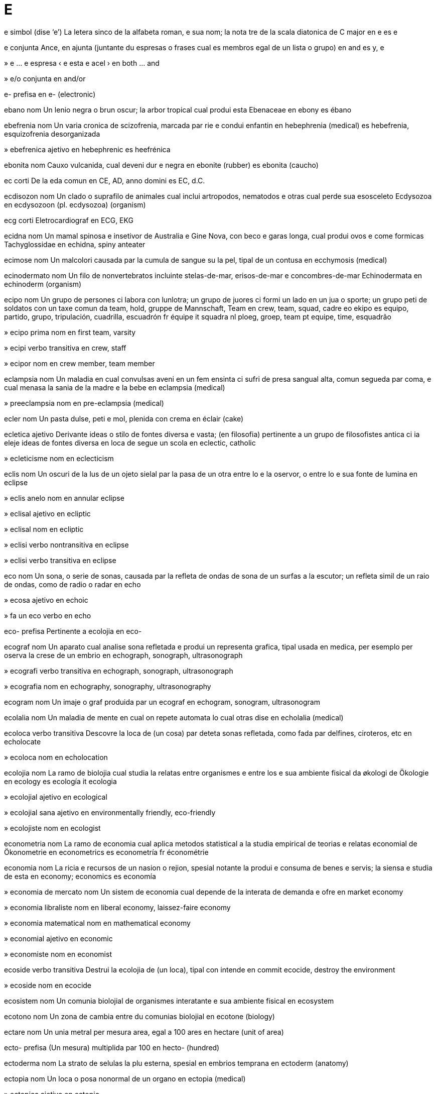 = E

e   simbol   (dise ‘e’)
La letera sinco de la alfabeta roman, e sua nom; la nota tre de la scala diatonica de C major
en   e
es   e

e   conjunta
Ance, en ajunta (juntante du espresas o frases cual es membros egal de un lista o grupo)
en   and
es   y, e

»  e ... e   espresa
‹ e esta e acel ›
en   both ... and

»  e/o   conjunta
en   and/or

e-   prefisa
en   e- (electronic)

ebano   nom
Un lenio negra o brun oscur; la arbor tropical cual produi esta
Ebenaceae
en   ebony
es   ébano

ebefrenia   nom
Un varia cronica de scizofrenia, marcada par rie e condui enfantin
en   hebephrenia (medical)
es   hebefrenia, esquizofrenia desorganizada

»  ebefrenica   ajetivo
en   hebephrenic
es   heefrénica

ebonita   nom
Cauxo vulcanida, cual deveni dur e negra
en   ebonite (rubber)
es   ebonita (caucho)

ec   corti
De la eda comun
en   CE, AD, anno domini
es   EC, d.C.

ecdisozon   nom
Un clado o suprafilo de animales cual inclui artropodos, nematodos e otras cual perde sua esosceleto
Ecdysozoa
en   ecdysozoon (pl. ecdysozoa) (organism)

ecg   corti
Eletrocardiograf
en   ECG, EKG

ecidna   nom
Un mamal spinosa e insetivor de Australia e Gine Nova, con beco e garas longa, cual produi ovos e come formicas
Tachyglossidae
en   echidna, spiny anteater

ecimose   nom
Un malcolori causada par la cumula de sangue su la pel, tipal de un contusa
en   ecchymosis (medical)

ecinodermato   nom
Un filo de nonvertebratos incluinte stelas-de-mar, erisos-de-mar e concombres-de-mar
Echinodermata
en   echinoderm (organism)

ecipo   nom
Un grupo de persones ci labora con lunlotra; un grupo de juores ci formi un lado en un jua o sporte; un grupo peti de soldatos con un taxe comun
da   team, hold, gruppe
de   Mannschaft, Team
en   crew, team, squad, cadre
eo   ekipo
es   equipo, partido, grupo, tripulación, cuadrilla, escuadrón
fr   équipe
it   squadra
nl   ploeg, groep, team
pt   equipe, time, esquadrão

»  ecipo prima   nom
en   first team, varsity

»  ecipi   verbo transitiva
en   crew, staff

»  ecipor   nom
en   crew member, team member

eclampsia   nom
Un maladia en cual convulsas aveni en un fem ensinta ci sufri de presa sangual alta, comun segueda par coma, e cual menasa la sania de la madre e la bebe
en   eclampsia (medical)

»  preeclampsia   nom
en   pre-eclampsia (medical)

ecler   nom
Un pasta dulse, peti e mol, plenida con crema
en   éclair (cake)

ecletica   ajetivo
Derivante ideas o stilo de fontes diversa e vasta; (en filosofia) pertinente a un grupo de filosofistes antica ci ia eleje ideas de fontes diversa en loca de segue un scola
en   eclectic, catholic

»  ecleticisme   nom
en   eclecticism

eclis   nom
Un oscuri de la lus de un ojeto sielal par la pasa de un otra entre lo e la oservor, o entre lo e sua fonte de lumina
en   eclipse

»  eclis anelo   nom
en   annular eclipse

»  eclisal   ajetivo
en   ecliptic

»  eclisal   nom
en   ecliptic

»  eclisi   verbo nontransitiva
en   eclipse

»  eclisi   verbo transitiva
en   eclipse

eco   nom
Un sona, o serie de sonas, causada par la refleta de ondas de sona de un surfas a la escutor; un refleta simil de un raio de ondas, como de radio o radar
en   echo

»  ecosa   ajetivo
en   echoic

»  fa un eco   verbo
en   echo

eco-   prefisa
Pertinente a ecolojia
en   eco-

ecograf   nom
Un aparato cual analise sona refletada e produi un representa grafica, tipal usada en medica, per esemplo per oserva la crese de un embrio
en   echograph, sonograph, ultrasonograph

»  ecografi   verbo transitiva
en   echograph, sonograph, ultrasonograph

»  ecografia   nom
en   echography, sonography, ultrasonography

ecogram   nom
Un imaje o graf produida par un ecograf
en   echogram, sonogram, ultrasonogram

ecolalia   nom
Un maladia de mente en cual on repete automata lo cual otras dise
en   echolalia (medical)

ecoloca   verbo transitiva
Descovre la loca de (un cosa) par deteta sonas refletada, como fada par delfines, ciroteros, etc
en   echolocate

»  ecoloca   nom
en   echolocation

ecolojia   nom
La ramo de biolojia cual studia la relatas entre organismes e entre los e sua ambiente fisical
da   økologi
de   Ökologie
en   ecology
es   ecología
it   ecologia

»  ecolojial   ajetivo
en   ecological

»  ecolojial sana   ajetivo
en   environmentally friendly, eco-friendly

»  ecolojiste   nom
en   ecologist

econometria   nom
La ramo de economia cual aplica metodos statistical a la studia empirical de teorias e relatas economial
de   Ökonometrie
en   econometrics
es   econometría
fr   économétrie

economia   nom
La ricia e recursos de un nasion o rejion, spesial notante la produi e consuma de benes e servis; la siensa e studia de esta
en   economy; economics
es   economía

»  economia de mercato   nom
Un sistem de economia cual depende de la interata de demanda e ofre
en   market economy

»  economia libraliste   nom
en   liberal economy, laissez-faire economy

»  economia matematical   nom
en   mathematical economy

»  economial   ajetivo
en   economic

»  economiste   nom
en   economist

ecoside   verbo transitiva
Destrui la ecolojia de (un loca), tipal con intende
en   commit ecocide, destroy the environment

»  ecoside   nom
en   ecocide

ecosistem   nom
Un comunia biolojial de organismes interatante e sua ambiente fisical
en   ecosystem

ecotono   nom
Un zona de cambia entre du comunias biolojial
en   ecotone (biology)

ectare   nom
Un unia metral per mesura area, egal a 100 ares
en   hectare (unit of area)

ecto-   prefisa
(Un mesura) multiplida par 100
en   hecto- (hundred)

ectoderma   nom
La strato de selulas la plu esterna, spesial en embrios temprana
en   ectoderm (anatomy)

ectopia   nom
Un loca o posa nonormal de un organo
en   ectopia (medical)

»  ectopica   ajetivo
en   ectopic

ectoplasma   nom
La strato esterna, clar e la plu viscosa de sitoplasma en selulas amebin
en   ectoplasm

Ecuador   nom
Un pais en America Sude norde-ueste, con costa a la Mar Pasifica
(capital: Quito)
en   Ecuador

»  ecuadoran   ajetivo
en   Ecuadoran

»  ecuadoran   nom
en   Ecuadoran

ecuator   nom
Un linia imajinada sirca la Tera, a distantia egal de ambos polos, cual divide la Tera entre la emisferas norde e sude; un linia simil sur un otra ojeto sielal
en   equator
eo   ekvatoro

»  ecuatoral   ajetivo
en   equatorial
eo   ekvatora

ecui-   prefisa
Egal
en   equi-

ecuidistante   ajetivo
(Du o plu locas) a distantias egal de un otra
en   equidistant

ecuiladal   ajetivo
(Un triangulo) con la mesma longia a cada lado
en   equilateral

ecuilibra   verbo nontransitiva
(Un person o cosa) ave un distribui egal de pesa cual permete ce lo resta stable; (un state) conteni elementos diversa en proportios egal o coreta
en   balance, poise

»  ecuilibra   verbo transitiva
en   balance, poise

»  ecuilibra   nom
en   balance, equilibrium, kilter

»  ecuilibra idrostatical   nom
en   hydrostatic balance, hydrostatic equilibrium

»  desecuilibra   verbo nontransitiva
en   imbalance, unbalance, throw off balance, tip over, topple, knock over, overbalance

»  desecuilibra   verbo transitiva
en   imbalance, unbalance, throw off balance, tip over, topple, knock over, overbalance

»  nonecuilibra   nom
en   imbalance

ecuinote   nom
La tempo o data (a du veses en cada anio, sirca 22 setembre e 20 marto) cuando la Sol traversa la ecuator de sielo, cuando la dia e la note es de longia egal
en   equinox

»  ecuinote de autono   nom
en   autumnal equinox

»  ecuinote de primavera   nom
en   vernal equinox

ecuisito   nom
Un planta sin flores, con tronceta vacua e sesionida, cual porta spirales de folias magra e produi sporas en conos a la estremas de la rametas
Equisetum
en   horsetail (plant)

ecumenisme   nom
La promove de unia entre la ramos de cristiania en la mundo
en   ecumenism

»  ecumeniste   ajetivo
en   ecumenical

eczema   nom
Un maladia en cual pesos de pel deveni ru e inflamada, con bulas cual causa pruri e sangui
en   eczema (medical)

ed   nom   «Ð ð»
Un letera anglosason e islansce, representante un fricante dental
en   eth, edh (letter)

eda   nom
La cuantia de tempo tra cual un person o organisme ia vive o un cosa ia esiste; un periodo spesifada de istoria; (en jeolojia) un divide major de tempo, min ca un epoca
en   age (measure of years); age, era

»  eda comun   nom
en   common era

»  eda de bronze   nom
en   bronze age

»  eda de fero   nom
en   iron age

»  eda de petra   nom
en   stone age

»  eda glasial   nom
en   ice age

»  eda grande   nom
en   longevity

»  eda matur   nom
en   old age

»  eda media   nom
en   middle age

»  eda oro   nom
en   golden age, heyday, halcyon days

»  eda scolal   nom
en   school age

»  ante la eda comun   ajetivo
en   before the common era (BCE), before Christ (BC)

»  de la eda comun   ajetivo
en   common era (CE), anno domini (AD)

»  edisme   nom
en   agism/ageism

»  ediste   ajetivo
en   agist/ageist

edema   nom
Un maladia marcada par la colie de tro multe licuida acuin en la cavetas o texedas de corpo
en   edema/oedema (medical)

Eden   nom
(En alga relijios) la loca do la umanas prima ia abita; (metafor) un loca o state de felisia grande, como un paradiso
en   Eden

eder   nom
Un pato de mares norde
Somateria
en   eider, eider duck

edera   nom
Un planta trepante e perene, tipal con folias verde oscur con sinco puntos
Hedera
en   ivy

ederdon   nom
La plumas peti e suave de la peto de un eder fema, usada per pleni covreletos
en   eiderdown

Edipo   nom
Un re elinica mital ci ia reali nonintendente un predise ce el va mata sua padre e sposi sua madre
en   Oedipus

»  edipal   ajetivo
en   Oedipal

edita   verbo transitiva
Prepara (scrivedas) per publici, par coreti, condensa o organiza los; eleje elementos per (un filma o simil) e organiza los a un unia coerente; cambia (un testo) a un computador
en   edit

»  edita   nom
en   editing; edit, edition

»  coedita   verbo transitiva
en   coedit

»  coeditor   nom
en   coeditor

»  editador   nom
en   (software) editor, editing program

»  editador de fasimil   nom
en   WYSIWYG editor

»  editor   nom
en   editor

editorial   nom
Un article en un jornal, espresante la opina de la editor sur un tema corente
en   editorial

edonisme   nom
La xasa de plaser
en   hedonism, sybaritism

»  edoniste   ajetivo
en   hedonistic

»  edoniste   nom
en   hedonist, sybarite

educa   verbo transitiva
Instrui (un person) en modos inteletal e sosial, tipal a un scola o universia
en   educate, school, edify

»  educa   nom
en   education, edification

»  educa ajuntada   nom
en   further education

»  educa coletiva   nom
en   mass education

»  educa de liseo   nom
en   secondary education

»  educa de universia   nom
en   higher education, tertiary education

»  educa prima   nom
en   primary education

»  coeduca   verbo transitiva
en   coeducate

»  coeduca   nom
en   coeducation

»  educable   ajetivo
en   educable

»  educada   ajetivo
en   educated, schooled, learned

»  educal   ajetivo
en   educational

»  educor   nom
en   educator

»  noneducada   ajetivo
en   uneducated, unschooled, uncultured, ignorant, unskilled, menial

»  reeduca   verbo transitiva
en   re-educate

Edward, Lago   nom
Un lago a la frontera entre Uganda e la Republica Democrata de Congo
en   Lake Edward

efedra   nom
Un arboreta perene de zonas calda e seca, con troncetas trepante e folias pico e scamin
Ephedra
en   ephedra (plant)

efedrina   nom
Un medisin otenida de alga efedras, usada per constrinje la tubos sangual e abri la broncos
en   ephedrine (drug)

efemera   ajetivo
Esistente o usada per un periodo multe corta
en   ephemeral

»  efemera   nom
Un inseto magra, con alas diafana e du o tre filetas longa a la coda, notada per sua vive multe corta
Ephemeroptera
en   mayfly

»  efemeras   nom, plural
en   ephemera

efeto   nom
Un cambia cual resulta de un ata o otra causa; un usa de sona o lumina per forti la ilude de un teatral o filma
en   effect; consequence, impact, footprint

»  efeto de Doppler   nom
Un cambia en frecuentia de sona, lus o otra ondas cuando la fonte e la oservor move a via de lunlotra
en   Doppler effect

»  efeto de moda   nom
en   bandwagon effect

»  efeto invernerial   nom
en   greenhouse effect

»  efeto spesial   nom
en   special effect

»  en efeto   averbo
en   in effect, effectively

»  posefeto   nom
en   aftereffect

efrata   verbo transitiva
Entra a (un construida) nonlegal con intende crimin, spesial de fura
en   burglarize/burgle

»  efrata   nom
en   burglary

»  efrator   nom
en   burglar

egal   ajetivo
Con la mesma cuantia, grandia, grado o valua; (un max) en cual la ecipos fini con un cuantia egal de puntos
en   equal, equivalent, tantamount; tied, drawn

»  egal   nom
en   tie, draw (match result); deuce (tennis); toss-up

»  atenta egali   verbo
en   try to catch up, play catch-up

»  egalador   nom
en   equalizer/equaliser (filter)

»  egali   verbo nontransitiva
en   equalize/equalise, become equal, catch up

»  egali   verbo transitiva
en   equalize/equalise, make equal

»  egali   verbo transitiva
en   match, rival, equate to, catch up with

»  egali   nom
en   equation

»  egali diferensial   nom
en   differential equation

»  egalia   nom
en   equality, parity, equivalence

»  egalinte   ajetivo
en   equalizing/equalising

»  egalinte   nom
en   equalizer/equaliser

»  egalisme   nom
en   egalitarianism

»  egaliste   ajetivo
en   egalitarian

»  nonegal   ajetivo
en   unequal, non-equivalent

»  nonegalia   nom
en   inequality, disparity, discrepancy

»  sin egal   ajetivo
en   without equal, unequaled/unequalled, unrivaled/unrivalled, unmatched, matchless, peerless, nonpareil, incomparable

Egipte   nom
Un otra nom per Misre
→ Misre
en   Egypt

»  Egipte antica   nom
en   Ancient Egypt

»  egiptian   ajetivo
en   Egyptian

»  egiptian   nom
en   Egyptian

egiptolojia   nom
La studia de la lingua, istoria e sivilia de Egipte antica
en   Egyptology

»  egiptolojiste   nom
en   Egyptologist

eglefin   nom
Un pex arjentin gris de la Mar Atlantica norde, relatada a la gado
Melanogrammus aeglefinus
en   haddock

eglesa   nom
Un construida usada par cristianes per adora publica; un organiza cristian spesifada; relijio organizada, regardada como un forsa political o sosial
en   church (building, organization/organisation)

»  eglesal   ajetivo
en   ecclesiastic

»  egleseta   nom
en   chapel

»  eglesor   nom
en   member of the clergy, clergyman, clergywoman, cleric, parson, pastor, minister, chaplain

»  eglesor alta   nom
en   prelate

»  eglesor fema   nom
en   clergywoman

»  eglesor mas   nom
en   clergyman

»  eglesores   nom, plural
en   clergy

ego   nom
La senti de respeta o importa cual un person ave en relata a se; (en psicoanalise) la parte de la mente cual razona e deside; (en filosofia) un sujeto consensa e pensante
en   ego, self

»  egoisme   nom   (dise ‘egoïsme’)
en   selfishness

»  egoiste   ajetivo   (dise ‘egoïste’)
en   selfish, egotistical

»  egoiste   nom
en   egoist

»  egosa   ajetivo
en   egotistical, arrogant, insolent, haughty, conceited, vainglorious, overweening, puffed-up, overbearing, pretentious, affected, ostentatious, full of oneself, conceited, stuck-up, bold, brash, high-handed, snippy, snotty, supercilious, uppity

»  egosia   nom
en   egotism, arrogance, insolence, conceit

»  nonegosa   ajetivo
en   unselfish

»  otra ego   nom
en   alter ego

»  sin ego   ajetivo
en   selfless

»  supraego   nom
en   superego (psychology)

egomania   nom
Un egosia osesente
en   egomania

»  egomanica   ajetivo
en   egomaniac, egomaniacal

egosentral   ajetivo
Pensante sola a se, sin regarda la emosias o desiras de otras; focada a o veninte de la perspetiva de un person
en   egocentric

egreta   nom
Un tipo de eron, tipal con plumas blanca
Egretta
en   egret (bird)

ejacula   verbo transitiva
Ejeta (semin) de la corpo a la momento de culmina sesal
en   ejaculate

»  ejacula   nom
en   ejaculation

ejemonia   nom
Gida o domina, spesial par un stato o grupo sosial
en   hegemony

Ejeo   nom
La rejion de la Mar Ejeo e la paises bordante
en   Aegean (region)

»  Mar Ejeo   nom
Un parte de la Mar Mediteraneo entre Elas e Turcia
en   Aegean Sea

»  ejean   ajetivo
De o pertinente a la rejion de la Mar Ejeo e sua costas e isolas
en   Aegean

ejeta   verbo transitiva
Forsa o lansa (un cosa) a estra, tipal en modo subita o forte
en   eject

»  ejeta   nom
en   ejection, ouster

»  ejetada   ajetivo
en   ejective

»  ejetada   nom
en   ejective (consonant)

ejitalido   nom
Un avia peti e pasarin de Eurasia, con color blanda e coda relativa longa
Aegithalidae
en   bushtit, long-tailed tit (bird)

el   pronom
Representante un person, un animal personin, o un cosa personin como un robot
en   he, she; him, her; it (animal or personified thing)

»  el ci   espresa
‹ el ci osa gania ›
en   he who, she who, the one who

»  elisme   nom
La abitua de refere a se par sua nom o como `el`
en   illeism (referring to oneself in the third person)

ela   pronom
Representante un person o animal fema
nb   On usa normal "el", egal per un fema o un mas. "Ela" es multe rara, ma on pote usa lo per claria e stilo si, per esemplo, on nara un conversa entre un fem ("ela") e un om ("elo").
en   she, her

Elam   nom
Un stato antica en Iran sude-ueste, fundida en la milenio 4 aec
en   Elam (ancient civilization/civilisation)

»  elaman   ajetivo
en   Elamite

»  elaman   nom
en   Elamite

Elas   nom
Un pais en Europa sude-este con costas a la Mar Ejeo, la Mar Ionica e la Mar Mediteraneo
(capital: Atina)
→ elinica
en   Greece

»  elinica   ajetivo
→ Elas
en   Greek, Grecian, Hellenic

»  elinica   nom
en   Greek, Hellene

»  elinici   verbo nontransitiva
(Istorial) (un otra popla) segue la cultur elinica antica
en   hellenize/hellenise

»  elinici   verbo transitiva
en   hellenize/hellenise

»  elinici   nom
ca   hel·lenització
de   Hellenisierung
en   hellenization/hellenisation
es   helenización
it   ellenizzazione
pt   helenização

elastan   nom
Un stofa elastica de poliuretan, tipal usada per calsas, vestetas e otra vestes abrasante
en   elastane, lycra, spandex

»  de elastan   ajetivo
en   (made of) elastane, lycra, spandex

elastica   ajetivo
(Un ojeto o materia) capas de reveni spontan a sua forma normal pos contrae, dilata o contorse
en   elastic, stretchy, stretch

»  elastica   nom
en   elastic

»  elasticia   nom
en   elasticity

»  nonelastica   ajetivo
en   inelastic

»  nonelasticia   nom
en   inelasticity

elefante   nom
Un mamal grande, pesosa e erbivor, con trompa prensil e dentones longa de ivor, nativa de Africa e Asia sude
Elephantidae
en   elephant
eo   elefanto

»  elefante-de-mar   nom
Un foca grande, cual reprodui a la costa ueste de America Norde e la isolas sirca Antartica, de cual la mas es multe plu grande ca la fema e ave un colo spesa e un beco inflable cual sembla la trompa de un elefante
Mirounga
en   elephant seal, sea elephant
eo   marelefanto

»  elefantin   ajetivo
en   elephantine
eo   elefanteca

elefantiase   nom
Un maladia en cual un membro o otra parte de corpo deveni multe grande par causa de la impedi de la dutos limfal, tipal par un nematodo parasital
en   elephantiasis

elefen   ajetivo
Pertinente a lingua franca nova
en   Elefen, Lingua Franca Nova

»  elefen   nom
en   Elefen, Lingua Franca Nova

»  elefeni   verbo nontransitiva
en   Elefenize/Elefenise, translate into Elefen

»  elefeni   verbo transitiva
en   Elefenize/Elefenise, translate into Elefen

»  elefeniste   nom
en   Elefenist, Elefen speaker, Elefen advocate

eleje   verbo transitiva
Deside ci o cual de du o plu alternativas es la plu bon o la plu conveninte
en   choose, select, pick, elect, opt

»  eleje   nom
en   choice, election, selection

»  eleje partisipa   verbo
en   opt in

»  eleje natural   nom
en   natural selection

»  eleje no partisipa   verbo
en   opt out

»  eleje par comite   verbo
en   co-opt

»  deseleje   verbo transitiva
en   deselect

»  elejable   ajetivo
en   electable, eligible, alternative, optional, discretionary

»  elejable   nom
en   option, alternative, choice

»  elejablia   nom
en   elegibility, electability

»  elejal   ajetivo
en   electoral, elective

»  elejedas   nom, plural
en   chosen ones, elect

»  elejente   ajetivo
en   discriminating, choosy

»  elejor   nom
en   elector

»  nonelejable   ajetivo
en   unelectable, ineligible

»  preelejal   ajetivo
Aveninte en la tempo ante un eleje
en   pre-election

»  preeleje   verbo transitiva
en   preselect

»  proelejal   ajetivo
en   pro-choice

»  reeleje   verbo transitiva
en   re-elect

elejia   nom
Un poesia de refleta seria, tipal un lamenta pos un mori; un poesia elinica o latina, scriveda en duples elejial
en   elegy

»  elejial   ajetivo
en   elegiac

elemento   nom
Un parte o aspeta fundal de alga cosa, spesial si esensal o tipal; cada de plu ca 100 materias cimical cual no pote es simplida e cual es la partes fundal de tota materias
en   element (basic part, including chemical); factor

eletrica   nom
Un forma de enerjia cual resulta de la presentia de particulas cargada, como un cumula statical de carga o como un corente dinamical
en   electricity

»  eletrical   ajetivo
en   electrical, electric

»  eletrici   verbo transitiva
en   electrify

»  eletrici   nom
en   electrification

»  eletricida   ajetivo
en   electrified, electric

»  eletricinte   ajetivo
en   electrifying

»  eletriciste   nom
en   electrician

eletrocardiograf   nom
Un aparato per mesura e rejistra la ativia eletrical en la cor
en   electrocardiograph, ECG scanner, EKG scanner

»  eletrocardiografia   nom
en   electrocardiography

eletrocardiogram   nom
Un rejistra creada par un eletrocardiograf
en   electrocardiogram, ECG scan, EKG scan

eletrocuta   verbo transitiva
Feri o mata (algun) par xoca eletrical
en   electrocute

»  eletrocuta   nom
en   electrocution

eletrodinamica   nom
La ramo de mecanica cual studia la interata de corentes eletrical con campos magnetal o con otra corentes eletrical
en   electrodynamics

»  eletrodinamical   ajetivo
en   electrodynamic

eletrodo   nom
Un condutador tra cual eletrica entra a o sorti de un ojeto, materia o area
en   electrode

eletroensefalograf   nom
Un aparato per rejistra la ativia eletrical de la serebro
en   electroencephalograph

»  eletroensefalografia   nom
en   electroencephalography

eletroensefalogram   nom
Un rejistra creada par un eletroensefalograf
en   electroencephalogram

eletrofisiolojia   nom
La ramo de fisiolojia cual studia la fenomenos eletrical asosiada con la funsiona de la nervos e corpo
en   electrophysiology

eletroforese   nom
La move de particulas cargada en un licuida o jelatin su influe de un campo eletrica
en   electrophoresis

eletrolise   verbo transitiva
Envia un corente eletrical tra (un licuida o disolve) cual conteni iones
en   electrolyze/electrolyse

»  eletrolise   nom
en   electrolysis

»  eletrolisal   ajetivo
en   electrolytic

eletrolito   nom
Un licuida o jelatin cual conteni iones e cual pote es descomposada par eletrolise
en   electrolyte

eletromagnete   nom
Un cor de metal mol, convertida a un magnete par la pasa de un corente eletrical tra un enrolada cual ensirca lo
en   electromagnet

»  eletromagnetal   ajetivo
en   electromagnetic

»  eletromagnetia   nom
en   electromagnetism

eletromecanica   nom
La siensa de aparatos macinal cual usa eletrica
en   electromechanics

»  eletromecanical   ajetivo
en   electromechanical

eletromotiva   ajetivo
Produinte un corente eletrical
en   electromotive

eletron   nom
Un particula suatomal e stable, con carga eletrical negativa, trovada en tota atomes e funsionante como la portante xef de eletrica en solidas
en   electron

eletronegativa   ajetivo
Eletrical negativa; (un elemento) tendente gania eletrones e formi iones negativa
en   electronegative

eletronica   nom
La ramo de fisica e tecnolojia cual pertine a la desinia de sircuitos con transistores e microtelias, e a la condui e move de eletrones en condutadores, semicondutadores, gases o un vacua
en   electronics (science)

»  eletronical   ajetivo
en   electronic

»  eletronicales   nom, plural
en   electronics (components)

eletroplaca   verbo transitiva
Placa (un cosa metal) par eletrolise
en   electroplate

»  eletroplaca   nom
en   electroplating

eletropositiva   ajetivo
Eletrical positiva; (un elemento) tendente perde eletrones e formi iones positiva
en   electropositive

eletrosirurjia   nom
Sirurjia cual usa un corente eletrical de frecuentia alta per caldi e talia texedas con multe esatia
en   electrosurgery

eletrostatica   nom
La studia de cargas o campos eletrical statical, contrastada con corentes eletrical
en   electrostatics

»  eletrostatical   ajetivo
en   electrostatic

eleva   verbo transitiva
Cura (un enfante) asta cuando el es matur; cura animales, spesial sua reprodui
en   bring up, raise, rear, nurture; breed (raise animals)

»  eleva   nom
en   upbringing, nurture; breeding, husbandry

»  eleva de abeas   nom
en   apiculture, beekeeping

»  eleva de animales   nom
en   raising animals, breeding animals, animal husbandry

»  eleva de enfantes   nom
en   parenting, raising children

»  eleva endogama   verbo transitiva
en   inbreed

»  eleveria   nom
en   farm, stud (breeding animals)

»  elevor   nom
en   breeder (animals)

elfo   nom
Un organisme mital con forma umana, comun peti, con oreas puntida e potias majiosa
en   elf, pixie, pixy, sprite, hobgoblin

»  elfin   ajetivo
en   elfin, elfish, pixieish

elianto   nom
Un planta alta de America Norde en familia de margarita, con flores jala grande
Helianthus annuus
en   sunflower (plant, bloom)

elica   ajetivo
Con forma enrolada o spiral; (un ase) portante du o plu lamas larga e angulida, como en un ventador
en   helical, helicoid

»  elica   nom
en   helix; propeller

»  elicador   nom
en   auger

»  elicador de Arcimede   nom
en   Archimedes’ screw

»  eliceta   nom
en   twiddly bit (curly decorative feature)

elicotor   nom
Un tipo de volador cual usa du o plu rotores per asende e propulsa se
en   helicopter

»  elicotor de ataca   nom
en   helicopter gunship

elidi   verbo transitiva
Omete (un sona o silaba) cuando on parla
en   elide

»  elidi   nom
en   elision

elimina   verbo transitiva
Sutrae o esclui completa
en   eliminate, annihilate, obliterate, eradicate, exterminate, extirpate, purge, expunge; knock out (from contest)

»  elimina   nom
en   elimination, annihilation, obliteration, eradication, extermination, extirpation, purge

elinisme   nom
La cultur de Elas antica entre la mori de Alexandro la Grande e la batalia de Action, o a la studia o imita de esta
en   Hellenism

»  eliniste   ajetivo
en   Hellenistic

»  eliniste   nom
en   Hellenist

elio   nom   «He (helium)»
La elemento cimical con numero atomal 2, un gas inerte
en   helium

eliofilia   nom
Un atrae a lus de sol
en   heliophilia (biology)

»  eliofilica   ajetivo
en   heliophilic

»  eliofilica   nom
en   heliophile

eliosentral   ajetivo
Con la Sol como sua sentro, como en la model moderna de la sistem solal; (en astronomia) mesurada de o regardada en relata a la sentro de la Sol
en   heliocentric

eliotropo   ajetivo
Un purpur pal
en   heliotrope (color/colour)

»  eliotropo   nom
Un planta en familia de boraja, cultivada per sua flores blu o purpur cual es usada en parfum
en   heliotrope (plant)

eliporto   nom
Un airoporto per elicotores
en   heliport

elise   ajetivo
Con forma de un sirculo platida, la resulta de talia un cono par un plano inclinada cual no crusa la funda
en   elliptic, elliptical

»  elise   nom
en   ellipse

elisoide   ajetivo
en   ellipsoid, ellipsoidal

»  elisoide   nom
Un forma tridimensional simetre a tre ases perpendicular, de cual sua talia traversal a un ase es un sirculo e tota otra talias es elises
en   ellipsoid

elisurfas   nom
Un atereria per elicotores
en   helipad

elite   ajetivo
Avente la autoria, favore, state o prestijia la plu grande en un sosia o asosia
en   elite

»  elitisme   nom
en   elitism

»  elitiste   ajetivo
en   elitist

elizabetan   ajetivo
Pertinente a la periodo de Rea Elizabeth 1 de England e Er (1558-1603)
en   Elizabethan

elminto   nom
Un verme parasital de clases diversa
Platielminto
en   helminth, parasitic worm

»  antielmintal   nom
Un medisin per elimina elmintos
en   anthelmintic, antihelminthic, vermifuge, vermicide, wormer, dewormer, drench (medicine)

»  deselminti   verbo transitiva
en   deworm, worm, drench

»  elmintose   nom
en   helminthiasis, helmintosis, worms

elmo   nom
Un xapo dur, portada par soldatos, polisiores, sportores, etc per proteje sua testa
en   helmet, hard hat

»  elmin   ajetivo
en   helmetlike, helmet-shaped

elo   pronom
Representante un person o animal mas
nb   On usa normal "el", egal per un mas o un fema. "Elo" es multe rara, ma on pote usa lo per claria e stilo si, per esemplo, on nara un conversa entre un om ("elo") e un fem ("ela").
en   he, him

em   esclama
Espresante esita
en   um, uh, er, erm (hesitation)

ematemese   nom
La vomiti de sangue
en   hematemesis/haematemesis (medical)

ematita   nom
Un mineral negra rojin, composada de osido ferica
en   hematite/haematite (mineral)

emato-   prefisa
Sangue
en   hemato-/haemato- (blood)

ematolojia   nom
La studia de la fisiolojia de sangue
en   hematology/haematology

ematoma   nom
Un infla solida de sangue coagulada en la texedas; dana cual apare como un area de pel malcolorida, causada par la rompe de dutos sangual
en   hematoma/haematoma, bruising

»  ematoma periorbital   nom
en   periorbital hematoma/haematoma, black eye

ematopoiese   nom
La produi de selulas de sangue e trombosites, cual aveni en la medulas de la osos
en   hematopoiesis/haematopoiesis, hemopoiesis/haemopoiesis (biology)

»  ematopoiesal   ajetivo
en   hematopoietic/haematopoietic, hemopoietic/haemopoietic

ematozon   nom
Un parasito cual vive en sangue
en   hematozoon/haematozoon (pl. hematozoa/haematozoa) (organism)

ematuria   nom
La presentia de sangue en urina
en   hematuria/haematuria (medical)

embarasa   verbo transitiva
Fa ce (algun) senti torpe, autoconsensa o vergoniosa
en   embarrass, mortify

»  embarasa   nom
en   embarrassment, chagrin

»  embarasada   ajetivo
en   embarrassed, sheepish

»  embarasante   ajetivo
en   embarrassing

embarca   verbo transitiva
Entra a (un veculo); comensa (un taxe o discute, tipal importante o difisil)
en   embark, board, go aboard, entrain; undertake, address oneself to (task); broach, bring up (topic)

»  desembarca   verbo transitiva
en   disembark, deplane

embargo   nom
Un proibi ofisial, tipal contra comersia con un nasion spesifada
en   embargo

emberiza   nom
Un avia cantante de la mundo vea en familia de pinson, ci come semes e ave plumas con bandas brun e un testa forte marcada
Emberiza, etc
en   bunting (bird)

embolo   nom
Un trombo, bola de aira o simil cual bloci un arteria
en   embolus (medical)

»  embolia   nom
Un bloci de un arteria par un embolo
en   embolism

embosce   verbo transitiva
Espeta ascondeda e ataca surprendente
en   ambush, waylay

»  embosce   nom
en   ambush

»  embosceda   ajetivo
en   ambushed, waylaid

embraje   nom
Un aparato per lia e deslia un motor e un engranador
en   clutch (mechanism)

»  desembraji   verbo transitiva
en   declutch

»  embraji   verbo transitiva
en   apply the clutch (to)

embrio   nom
Un enfante developante de cualce spesie, ante sua nase o emerji de ovo; un bebe umana ante sua nase, spesial en la oto semanas prima pos consepi, ante cuando tota organos developa; (en botanica) la parte de un seme cual va deveni un planta
en   embryo

»  embrial   ajetivo
en   embryonic, embryonal

embriolojia   nom
La ramo de biolojia e medica cual studia embrios e sua developa
en   embryology

»  embriolojial   ajetivo
en   embryological

»  embriolojiste   nom
en   embryologist

embuto   nom
Un tubo cual es larga a supra e magra a su, usada per gida licuidas o polvos tra un abri peti; cualce strutur o caveta con forma embutin
en   funnel (for pouring); infundibulum

»  embuti   verbo transitiva
en   funnel

»  embutin   ajetivo
en   funnel-like

Emelia   nom
Un rejion istorial de Italia norde, aora un parte de Emelia-Romagna
en   Emilia (Italian region)

»  emelian   ajetivo
en   Emilian

»  emelian   nom
en   Emilian

emeri   nom
Un spesie grisin negra de corindon conteninte osido de fero, tipal usada en forma moleda como un sustantia raspante
en   emery

emerji   verbo nontransitiva
Deveni vidable par move a estra o a via de alga cosa; (un animal) sorti de un ovo, cocon o crisalida; (metafor) deveni evidente, importante o conoseda
en   emerge, emanate, issue; surface; loom up; hatch

»  emerji   verbo nontransitiva
en   cause to emerge; bring to the surface; hatch

»  emerji   nom
en   emergence, emanation

»  emerjinte   ajetivo
en   emerging, emergent

»  nova emerjinte   ajetivo
en   newly emergent, up-and-coming

»  reemerji   verbo transitiva
en   re-emerge

emete   verbo transitiva
Produi e descarga (alga cosa, spesial gas o radioativia)
en   emit, effuse, give off

»  emete   nom
en   emission, emanation

»  emetador   nom
en   emitter; exhaust (system)

emfisema   nom
Un maladia en cual la alveolos de la pulmones es danada e grandida, causante respira difisil
en   emphysema (medical)

emi-   prefisa
Dui
→ semi-, dui-
en   hemi-

emiplejia   ajetivo
Un paralise de un lado de la corpo
en   hemiplegia

»  emiplejica   ajetivo
en   hemiplegic

emisfera   nom
Un dui de un sfera; un dui de la Tera, tipal o la parte norde e la parte sude como divideda par la ecuator, o la parte este o la parte ueste divideda par cualce linia entre la polos (per esemplo la mundos vea e nova); cada de la du partes, destra e sinistra, de la serebro
en   hemisphere

emo   corti
En mea opina
en   IMO, IMHO

emo-   prefisa
Sangue
en   hemo-/haemo- (blood)

emofilia   nom
Un state en cual la sangue no coagula bon, tal ce la sufror sangui grave an pos un feri minor
en   hemophilia/haemophilia

»  emofilica   ajetivo
en   hemophiliac/haemophiliac

»  emofilica   nom
en   hemophiliac/haemophiliac

emoglobina   nom
Un protena roja cual transporta osijen en la sangue de vertebratos
en   hemoglobin/haemoglobin

emoji   nom
Un imaje dijital e peti, usada per espresa un idea o emosia en comunica eletronical
ca   emoji
en   emoji
es   emoji
fr   emoji
it   emoji

emolitica   ajetivo
Pertinente a la rompe o destrui de selulas roja de sangue
en   hemolytic/haemolytic

emopatolojia   nom
La studia e trata de la selulas ematopoiesal
en   hemopathology/haemopathology

»  emopatolojial   ajetivo
en   hemopathological/haemopathological

emoraje   verbo transitiva
Un perde de sangue de un duto sangual rompeda, spesial cuando grave
en   hemorrhage/haemorrhage

»  emoraje   nom
en   hemorrhage/haemorrhage

»  emorajal   ajetivo
en   hemorrhagic/haemorrhagic

emoroide   nom
Un vena o grupo de venas inflada en la area anal
en   hemorrhoid/haemorrhoid

emosia   verbo transitiva
Afeta la sentis de (algun) par felisi, tristi, coleri, asusta, etc
en   affect, move (emotionally)

»  emosia   nom
en   emotion, sentiment, emotiveness, emotivity

»  emosial   ajetivo
en   emotional

»  emosiante   ajetivo
en   moving, emotive

»  emosiosa   ajetivo
en   sentimental, emotional, labile

»  emosiosia   nom
en   sentimentality

»  nonemosiada   ajetivo
en   unmoved

»  nonemosiosa   ajetivo
en   unemotional, unfeeling, cold

emosicon   nom
Un representa de un espresa de fas, tapeda como un serie spesial de sinias, usada per espresa emosias en comunica eletronical
en   emoticon

emosite   nom
Un selula de sangue
en   hemocyte/haemocyte, blood cell

emositoblasto   nom
Un de la selulas de sangue cual produi plu selulas de sangue, tipal en la medulas de la osos
en   hemocytoblast/haemocytoblast

emostase   nom
La sesa de un flue de sangue
en   hemostasis/haemostasis (medical)

»  emostasal   ajetivo
en   hemostatic/haemostatic

emostasiolojia   nom
en   hemostasiology/haemostasiology

emotoxina   nom
Un toxina cual afeta la sangue
en   hemotoxin/haemotoxin

empapa   verbo transitiva
Pone (un cosa) en un licuida cual lo va asorbe partal; (metafor) ensenia un dogma a (algun)
en   soak, drench, waterlog, macerate; indoctrinate

»  empapa   nom
en   soaking, drenching, maceration; indoctrination

»  empapada   ajetivo
en   soaked, drenched, sodden, soggy

empatia   verbo transitiva
Comprende e comparti la emosias de (un otra person)
en   empathize/empathise with

»  empatia   nom
en   empathy

»  empatica   ajetivo
en   empathic, empathetic

»  nonempatica   ajetivo
en   non-empathic, hard-hearted

empanada   nom
Un comeda de pasta plenida con carne, ceso, mais, etc, e fritada, comun en Espania e paises en Sude America
en   empanada
es   empanada

»  empanadeta   nom
en   empanadilla
es   empanadilla

empirical   ajetivo
Fundida sur esperias e oservas sertable, en loca de sola teoria o lojica
en   empirical, objective

»  empiricalia   nom
en   objectivity

»  empiricalisme   nom
en   empiricism

»  empiricaliste   nom
en   empiricist

emplea   verbo transitiva
Furni labora a (algun) e paia a el per lo
en   employ (person), hire

»  emplea   nom
en   employment, job

»  emplea a stranjer   verbo
en   outsource

»  emplea a stranjer   nom
en   outsourcing

»  emplea con salario   nom
en   salaried employment

»  autoempleada   ajetivo
en   self-employed

»  con tro multe empleadas   ajetivo
en   overstaffed

»  con tro poca empleadas   ajetivo
en   understaffed

»  desemplea   verbo transitiva
en   dismiss, fire, sack, lay off (employee)

»  desemplea   nom
en   dismissal, sacking, layoff

»  empleable   ajetivo
en   employable

»  empleablia   nom
en   employability

»  empleada   ajetivo
en   employed

»  empleada   nom
en   employee, hireling, staffer

»  empleada tempora   nom
en   temporary employee, temp

»  empleadas   nom, plural
en   employees, staff, personnel

»  empleor   nom
en   employer, boss

»  nonemplea   nom
en   unemployment

»  nonempleada   ajetivo
en   unemployed, jobless

emporta   verbo transitiva
(Un nasion) trae (un ben o servi) de un otra nasion per vende interna; introdui (un idea) de un loca o contesto diferente; (en informatica) usa (datos) produida par un otra program
en   import

»  emporta   nom
en   importation

»  emporta nonlegal   verbo
en   import illegally, bootleg

»  emportor   nom
en   importer

emprende   verbo transitiva
Dedica se a (un taxe o encarga) e comensa lo
en   undertake, take on, take over

»  emprende   nom
en   undertaking, venture, enterprise (project)

»  emprendor   nom
en   entrepreneur

empresta   verbo transitiva
Prende e usa (un cosa cual parteni a un otra person) con intende de redona lo a pos; prende e usa (mone) de un person o banco, con acorda ce on va repaia lo
en   borrow

»  emprestor   nom
en   borrower

emu   nom
Un avia grande de Australia, capas de core rapida ma no de vola, simil a un astruzo
Dromaius novaehollandiae
en   emu (bird)

emulsion   nom
Un sperde de gotas pico de un licuida en un otra en cual lo no es disolvable o miscable
en   emulsion

»  emulsioni   verbo nontransitiva
en   emulsify

»  emulsioni   verbo transitiva
en   emulsify

en   preposada
1   A interna de; esente (o parente es) encluida o ensircada par.   (Leje plu…)
‹ mea cor es en mea peto; ideas en la mente; nos es en peril; nos es en acorda; vive en felisia; los senta en un sirculo ›
en   in (a place or condition), inside, within
eo   en
2   Entrante a
‹ el ia cade en la rio ›
en   (moving) into
eo   en -n
3   Pos la comensa e ante la fini de (un aveni o situa)
‹ en la note; en febrero; en 1770; el ia scrive la libro en sola tre semanas; el ia spende du anios en scrive la prefas ›
→ cuando
en   in, during (a period of time)
eo   dum
4   Espresada o fada par usa (un lingua, media o modo)
‹ un jornal en franses; parla en modo aidosa ›
en   in (a language, medium or manner)
eo   en, per

»  a en   preposada
en   into

»  a en   averbo
en   within, inside, herein

»  de en   preposada
en   from within, coming out of

»  de en   averbo
en   from within

en   nom
La unia de mone en Nion
en   yen (currency)
eo   eno

en-   prefisa
En, a en
en   en-, in-

enaira   verbo nontransitiva
Comensa vola
en   take off, lift off, blast off

»  enaira   nom
en   take-off, lift-off, blast-off

enama   verbo transitiva
(Un person) fa ce (algun) comensa ama el
en   enamor/enamour, cause to fall in love, infatuate

»  enama   nom
en   infatuation

»  desenama   verbo transitiva
en   disenamor/disenamour, cause to fall out of love

»  desenamada   ajetivo
en   disenamored/disenamoured

»  deveni desenamada par   verbo
en   fall out of love with

»  deveni enamada par   verbo
en   fall in love with

»  enamada   ajetivo
en   enamored/enamoured, infatuated, in love, moonstruck, smitten

»  es desenamada par   verbo
en   be disenamored/disenamoured with

»  es enamada par   verbo
en   be enamored/enamoured with

encalia   verbo nontransitiva
(Un barco, viajor o animal) deveni trapida a un plaia sin modo de sorti
en   wash up, run aground, become beached, become stranded, become marooned

»  encalia   verbo transitiva
en   beach, strand, maroon

encanta   verbo transitiva
Deleta forte (algun); influe o controla (algun) par deleta el
en   enchant, bewitch, beguile, cast a spell, captivate, charm, enrapture, ravish, jinx, transfix

»  encanta   nom
en   spell, incantation, enchantment, charm, jinx, juju

»  desencanta   verbo transitiva
en   disenchant

»  desencanta   nom
en   disenchantment

»  encantada   ajetivo
en   enchanted, bewitched, spellbound

»  encantada   esclama
en   pleased to meet you

»  encantante   ajetivo
en   charming, engaging; gorgeous, breathtaking, ravishing

»  encantor   nom
en   charmer, enchanter, enchantress

encarga   verbo transitiva
Demanda o comanda ce (algun) emprende un rol o taxe per cual el va es culpable si el fali
‹ encarga algun a/con solve la problem ›
en   commission, order, entrust, charge, deputize/deputise

»  encarga   nom
en   commission, order, responsibility, onus

»  coencargada   ajetivo
en   collegial, with shared responsibility

»  encargada   ajetivo
en   entrusted, responsible, accountable, answerable, in charge

»  encargada   nom
en   commission (authorized/authorised group); deputy

encefalina   nom
Cada de du composadas cual esiste natural en la serebro, relatada a la endorfinas con efetos simil
en   enkephalin (biology)

enclave   nom
Un area o rejion ensircada par un teritorio plu grande, de cual sua abitores es distinguida par cultur, relijio, lingua o etnico; cualce loca o grupo cual difere de los cual ensirca lo
en   enclave

enclui   verbo transitiva
Ensirca a tota lados; restrinje (algun) par pone el en un sala cluida; separa (un comunia) de la mundo esterna
en   enclose, shut in, encapsulate, encase

encontra   verbo transitiva
Veni a la presentia o acompania de (algun), en modo acaso o organizada; (du cosas) deveni tocante lunlotra
en   meet, encounter, come across, hook up with

»  encontra   nom
en   meeting, date, appointment, rendezvous, encounter; briefing, assignation; session (therapy, music); match (sport)

»  encontra acaso   verbo
en   stumble upon

»  encontra acaso   nom
en   chance encounter

»  encontra romantica   nom
en   romantic rendezvous, tryst

endemica   ajetivo
(Un maladia o state) frecuente trovada en un popla o rejion spesifada; (un planta o animal) nativa de, o trovada sola en, un rejion o pais spesifada
en   endemic

»  endemica   nom
en   endemic

endo-   prefisa
En
en   endo- (inside)

endocrin   ajetivo
(Un glande) cual secrete ormones o otra produidas a direta en la sangue
en   endocrine (gland)

endocrinolojia   nom
La ramo de fisiolojia e medica cual studia la glandes endocrin e ormones
en   endocrinology

»  endocrinolojial   ajetivo
en   endocrinological

»  endocrinolojiste   nom
en   endocrinologist

endodontia   nom
en   endodontics

endogama   ajetivo
Sposinte un person de sua propre comunia, clan o tribu; reproduinte con un individua prosima relatada
en   endogamous, inbred

»  endogamia   nom
en   endogamy, inbreeding

endojenese   nom
en   endogeny

»  endojenesal   ajetivo
Con orijina o causa interna; cresente o orijinante a interna de un organisme
en   endogenous

endometrio   nom
La membrana mucosa cual fore la utero e spesi en la sicle menstrual per aseta posible la implanta de un embrio
en   endometrium

»  endometrial   ajetivo
en   endometrial

endometriose   nom
Un maladia causada par texedas endometrial estra la utero e causante dole de la pelvis
en   endometriosis

endonim   ajetivo
(Un nom de loca) usada par persones en acel rejion, per esemplo `Jonguo`
en   endonymous

»  endonim   nom
en   endonym (local place name)

endoplasma   nom
La strato la plu interna de la sitoplasma de selulas amebin
en   endoplasma

endorfina   nom
Cada de un grupo de ormones secreteda en la serebro e sistem de nervos, cual ave un efeto simil a opio
en   endorphin

endoscopio   nom
Un aparato medical cual on pote introdui en la corpo per regarda organos interna
en   endoscope

»  endoscopi   nom
en   endoscopy

»  endoscopial   ajetivo
en   endoscopic

endostilo   nom
(En alga animales primitiva, como lampreas) un ranur con silios a la mur ventral de la farinje, cual produi muco per colie particulas de nurintes
en   endostyle (anatomy)

endotelio   nom
La texeda cual formi un strato de selulas forente multe organos e cavetas de corpo, spesial la cor, la dutos sangual e la dutos limfal
en   endothelium (anatomy)

enebria   verbo transitiva
(Un droga o alcol) fa ce (algun) perde controla de sua condui e capasias
en   intoxicate, inebriate

»  enebria   nom
en   intoxication, inebriation, drunkenness

»  enebriada   ajetivo
en   intoxicated, inebriated, drunk, drunken, tipsy

»  enebriada   nom
en   drunk, drunkard

»  enebriante   ajetivo
en   intoxicating, inebriating

»  enebriante   nom
en   intoxicant

»  posenebria   nom
en   hangover

Eneida   nom   (dise ‘eneïda’)
Un poesia epica en latina, en dudes libros, par Vergilio, cual raconta la viajas de Enea pos la defeta de Troia
en   Aeneid (poem)

enema   nom
Un trata medical en cual licuida o gas es injetada en la reto, tipal per aida feci, ma ance per introdui drogas o permete radiografi
en   enema

enemi   nom   (dise ‘enemí’)
Un person o persones ci oposa o ataca un person o cosa
en   enemy, adversary, foe

»  enemia   nom
en   hostility (quality), enmity, malignity, acrimony

»  enemin   ajetivo
en   hostile, adverse, belligerent, antagonistic, inimical

enerjia   nom
La fortia nesesada per ativia fisical o mental; la potia derivada de recursos fisical o cimical, usada per furni lus o caldia o per opera macinas; (en fisica) la cualia de materia e radia cual mostra se como la capasia de fa labora; la grado o nivel de esta poseseda par alga cosa o nesesada per un prosede
en   energy, power; verve, vigor/vigour, pep

»  desenerji   verbo transitiva
en   de-energize/de-energise, enervate

»  desenerji   nom
en   enervation

»  enerji   verbo transitiva
en   energize/energise, vitalize/vitalise

»  enerjiosa   ajetivo
en   energetic, vigorous, brisk, lusty, vibrant

»  par enerjia de pilas   ajetivo
en   battery-powered

»  par enerjia solal   ajetivo
en   solar-powered

»  reenerji   verbo transitiva
en   re-energize/re-energise, rally

enets   ajetivo
Pertinente a un popla de Sibir norde ci es pastores de renos, o a sua linguas
en   Enets, Samoyed, Samoyedic (person, language)

»  enets   nom
en   Enets, Samoyed, Samoyedic (person, language)

enfante   ajetivo
en   child

»  enfante   nom
Un umana joven e sesal nonmatur; un animal sesal nonmatur; un fia o fio
en   child, kid, kiddie, kiddy, bairn, tyke

»  enfante con clave   nom
en   latchkey child

»  enfante de sinco anios   nom
en   five-year-old child, five-year-old

»  enfante misera   nom
en   urchin, guttersnipe

»  enfante unica   nom
en   only child

»  enfantes   nom, plural
en   children, offspring, progeny

»  enfantia   nom
en   childhood, girlhood, boyhood

»  enfantin   ajetivo
en   childish, childlike, innocent, infantile, puerile

»  enfantor   nom
en   childminder, nanny, nurse, nursemaid

»  estraenfante   nom
en   stepchild

enfantiside   verbo transitiva
Mata (un enfante)
en   commit infanticide

»  enfantiside   nom
en   infanticide (action)

»  enfantisidor   nom
en   infanticide (person)

enferno   nom
(En alga relijios) un loca spirital do persones mal es punida pos mori
en   hell, hellfire, inferno, perdition, underworld

»  enfernal   ajetivo
en   infernal

»  enfernin   ajetivo
en   hellish, damned, damn, blasted, bloody

enflue   verbo nontransitiva
Flue a en; (datos o testo) entra a un computador
en   flow in

»  enflue   verbo transitiva
en   input

»  enflue   nom
en   inflow, influx, input, intake; flow (tide)

enforsa   verbo transitiva
Forsa la obedi de (un lege, regula o obliga)
en   enforce, apply, implement, bring to bear

»  enforsa   nom
en   enforcement, application, implementation

»  enforsable   ajetivo
en   enforceable

»  enforsada   ajetivo
en   enforced, in effect

»  enforsor   nom
en   enforcer

»  enforsor de corte   nom
en   bailiff

»  nonenforsable   ajetivo
en   unenforceable

»  reenforsa   verbo transitiva
en   re-enforce

engana   verbo transitiva
Fa ce (algun) crede alga cosa cual no es vera, tipal per ateni un vantaje personal
en   deceive, hoax, bluff, bilk, trick, inveigle

»  engana   nom
en   deception, subterfuge, hoax, bluff, bunco, deceit, duplicity, con, feint, humbug, setup, skulduggery, wile

»  engana sposal   nom
en   cuckoldry

»  enganosa   ajetivo
en   deceitful, deceptive, duplicitous, devious, sneaky, underhanded, deceitful, duplicitous, illusive

»  nonenganante   ajetivo
en   guileless, artless

England   nom
Un pais de Europa cual formi la parte la plu grande e la plu sude de Britan
(capital: London)
en   England

»  engles   ajetivo
en   English (person, language)

»  engles   nom
en   English; Englishman, Englishwoman

»  engles estuarial   nom
Un dialeto fonetical de engles, parlada par un cuantia grande de persones de London e rejiones este longo la Rio Thames
en   Estuary English

»  engles prescriveda   nom
en   standard English

»  englesi   verbo nontransitiva
en   anglicize/anglicise

»  englesi   verbo transitiva
en   anglicize/anglicise

»  englesi   nom
en   anglicization/anglicisation

»  englesisme   nom
en   anglicism

engoli   verbo transitiva
Permete ce (un comeda, bevida o simil) desende la garga; (un sustantia o forte) covre o enclui completa (un person o cosa)
en   swallow, gulp, guzzle, scoff, swig, swill; engulf, envelop

engrana   verbo nontransitiva
(Piniones) interlia per move un macina o veculo; entra a un combate o batalia
en   engage (gear, enemy)

»  engrana   verbo transitiva
en   engage (gear, enemy)

»  engrana   nom
en   engagement (gear, combat); gear (setting)

»  engrana de avansa   nom
en   drive, forward gear

»  engrana de retira   nom
en   reverse, reverse gear

»  engrana mor   nom
en   neutral (gear)

»  engrana prima   nom
en   first gear

»  desengrana   verbo nontransitiva
en   disengage (gear, enemy)

»  desengrana   verbo transitiva
en   disengage (gear, enemy)

»  desengrana   nom
en   disengagement

»  engranada   ajetivo
en   engaged (gear)

»  engranada a cuatro rotas   nom
en   four-wheel drive, all-wheel drive, four-by-four

»  engranador   nom
en   gearbox, transmission

»  supraengrana   nom
en   overdrive

enigma   nom
Un person o cosa misteriosa o difisil per comprende
ca   endevinalla
en   enigma, conundrum, puzzle
es   adivinanza
fr   énigme
it   enigma
pt   enigma

»  enigmosa   ajetivo
en   enigmatic

enlinia   ajetivo
Liada a un computador o rede de computadores; (un servi o ata) disponable o fada en la interede
en   online

enorme   ajetivo
Con estracomun multe grandia, cuantia o estende
en   enormous, giant, huge, vast, immense, colossal, tremendous, prodigious, terrific

»  enorme   averbo
en   enormously, hugely, vastly

»  enormia   nom
en   vastness, enormity, immensity, bulk

enotera   nom
Un planta con flores jala cual abri en la sera e produi semes de cual on pote estrae un olio medical
Oenothera
en   evening primrose

enrola   verbo nontransitiva
Move en un curso torsente o spiral; fa ce (un aparato, tipal un orolojo) funsiona par turna un clave o manico; move se a un posa curva e comfortosa
en   wind, coil, wind up (mechanism); furl; curl up, snuggle

»  desenrola   verbo nontransitiva
en   unroll, unwind, uncoil, unfurl

»  enrola   nom
en   roll; coil, skein

»  enrola de piano   nom
Un enrola de paper perforada cual controla la moves de la teclas en un piano automata
en   piano roll

»  enrolador   nom
en   winch, capstan, windlass

enscrive   verbo transitiva
Scrive o siseli (parolas o simboles) sur alga cosa, spesial como un arcivo formal o permanente; organiza, par paia a ante, ce (algun) va reseta periodal un jornal o simil; rejistra (algun) per partisipa en alga cosa, spesial per deveni un soldato, un membro de un instituida, o un studiante en un curso
en   inscribe, subscribe, register (for activity), enlist, enroll/enrol, empanel, impanel, recruit, matriculate

»  enscrive   nom
en   inscription, subscription, sub, registration, enlistment, enrollment/enrolment, conscription

»  enscrive su direto de autor   verbo
en   copyright

»  enscrive de tomba   nom
en   epitaph

»  desenscrive   verbo transitiva
en   unsubscribe

»  enscriveda   ajetivo
en   inscribed, subscribed, registered, enrolled, recruited

»  enscriveda   nom
en   recruit, conscript, draftee

»  enscrivor   nom
en   subscriber

»  nonenscrivor   nom
en   non-subscriber

»  preenscrive   verbo transitiva
en   pre-register

»  reenscrive   verbo transitiva
en   resubscribe, re-enlist

ensefalite   nom
Un inflama de la serebro, causada par un infeta o un reata alerjica
en   encephalitis

ensefalograf   nom
Un aparato per rejistra la strutur o ativia de la serebro
en   encephalograph

»  ensefalografia   nom
en   encephalography

ensefalogram   nom
Un rejistra creada par un ensefalograf
en   encephalogram

ensefalomielite   nom
Un inflama de la serebro e medula spinal, tipal causada par un virus
en   encephalomyelitis

ensela   verbo transitiva
Pone un sela sur (un cavalo o otra animal)
en   saddle

»  desensela   verbo transitiva
en   unsaddle

ensende   verbo nontransitiva
Comensa arde; (un fusil) comensa xuta; (un lampa) comensa lumina
en   catch fire, light, ignite, kindle; fire (gun); turn on (light, person)

»  ensende   verbo transitiva
en   set fire to, light, ignite, kindle; fire (gun); turn on (light, person)

»  ensende   nom
en   ignition

»  ensende criminal   nom
en   arson

»  ensendador   nom
en   lighter

»  ensendelampa   nom
en   lamplighter

»  ensendente   ajetivo
en   igniting, incendiary

»  ensendor   nom
en   firestarter

»  ensendor criminal   nom
en   arsonist

»  malensende   verbo nontransitiva
en   misfire (gun)

»  malensende   verbo transitiva
en   misfire (gun)

»  reensende   verbo transitiva
en   reignite

ensenia   verbo transitiva
Mostra o esplica (alga cosa) a algun; dona informa sur (un capasia o sujeto) a algun
‹ ensenia a enfantes; ensenia la regulas a algun ›
→ instrui
en   teach (a subject)

»  ensenior   nom
en   teacher, lecturer, pedagog/pedagogue, schoolteacher, schoolmaster, schoolmistress

»  ensenior privata   nom
en   tutor

»  ensenior xef   nom
en   headteacher, headmaster, headmistress

ensiclica   ajetivo
Pertinente a un letera de la pape enviada a tota bispos de la Eglesa Catolica Roman
en   encyclical

»  ensiclica   nom
en   encyclical

ensiclopedia   nom
Un libro o colie de libros con informa sur multe sujetos o multe partes de un sujeto, tipal alfabetal ordinada
en   encyclopedia/encyclopaedia

ensinta   ajetivo
(Un fem o animal fema) con un feto developante en sua utero
en   pregnant, gravid

»  ensinti   verbo nontransitiva
en   become pregnant

»  ensinti   verbo transitiva
en   impregnate

»  ensintia   nom
en   pregnancy

»  ensintial   ajetivo
en   prenatal

ensirca   verbo transitiva
Estende sirca tota lados de (un cosa); inclui; pone un mano, o cosa simil, sirca (un cosa)
en   surround, encircle, enclose, frame, encompass, encapsulate, gird; cup (as with hands)

»  ensirca   nom
en   enclosure, compound, stockade

»  ensirca de bebe   nom
en   playpen

»  ensirca de bestias   nom
en   pen, corral, bullpen, stockyard, run

»  ensirca de canes   nom
en   dog pound, dog run

»  ensirca de cavalos   nom
en   paddock, corral, stockade

»  ensirca de gales   nom
en   chicken coop, hencoop

»  ensirca de oveas   nom
en   sheep pen, sheepcote, sheepfold, fold

»  ensirca de porcos   nom
en   pigpen, pig sty

»  ensircada   ajetivo
en   surrounded

»  ensircada par tera   ajetivo
en   landlocked

»  ensircante   ajetivo
en   encircling, peripheral

ensofla   verbo transitiva
Suca (aira, un odor, un sustantia) tra la nas, tipal con un sona
en   sniff, snort

»  ensofla   nom
en   sniff, snort, insufflation

»  ensoflable   ajetivo
en   sniffable

»  ensoflable   nom
en   snuff

enspira   verbo transitiva
Fa ce (aira, gas o fuma) entra a se par respira
en   inhale, breathe in, toke

»  enspira   nom
en   inhalation

»  enspira subita   verbo
en   gasp

»  enspira subita   nom
en   gasp

»  enspirable   ajetivo
en   inhalable

»  enspirador   nom
en   inhaler

»  enspireta   verbo transitiva
en   gasp

»  enspireta   nom
en   gasp

entablamento   nom
Un lintel continuante en un construida de stilo antica roman o elinica, suportada par colonas o un mur
en   entablature

entera   verbo transitiva
Pone o asconde (un cosa) su la tera; pone (un corpo mor) en la tera, un tomba o la mar, tipal con rituos funeral
en   bury, inter

»  entera   nom
en   burial

»  desentera   verbo transitiva
en   unearth, disinter, exhume, dig up

»  desentera   nom
en   unearthing, exhumation

»  entereria   nom
en   landfill (site)

»  enteror   nom
en   gravedigger

enterite   nom
Un inflama de la intestin, tipal en la intestin magra, comun causante diarea
en   enteritis

entomolojia   nom
La ramo de zolojia cual studia insetos
en   entomology

»  entomolojiste   nom
en   entomologist

entoprocto   nom
Un membro de un filo de animales acual, formida como copas con troncetas longa
Entoprocta
en   entoproct (organism)

entra   verbo nontransitiva
Veni o vade a en (un loca); presenta sua identia per comensa usa un program o loca de rede
‹ entra a un sala; entra a un loca de rede ›
en   enter, go in, come in; log in (software)

»  entra   verbo transitiva
Fa o permete ce (un person o cosa) entra a un local; fa ce (datos) entra a un aparato
en   admit (to place); enter, input

»  entra   nom
en   admission (to place), admittance; entrance, entry, entryway, ingress, check-in, threshold, concourse

»  entra par forsa   verbo
en   break in

»  entrada   nom
en   entry (in list)

»  reentra   verbo nontransitiva
en   re-enter, go back in

»  reentra   verbo transitiva
en   readmit

»  reentra   nom
en   re-entry; readmittance

»  suentrada   nom
en   subentry (in list)

entre   preposada
1   A, en o tra la spasio o tempo cual separa (du o plu ojetos, areas o avenis).   (Leje plu…)
‹ viaja entre Paris e Madrid; comunica entre comunias; tu es entre amis; entre la geras mundal ›
en   between, among, amongst, amid, amidst, betwixt, twixt; within (a group)
eo   inter
2   (Un cuantia) divideda par (un otra)
‹ 100 entre 4 es 25 ›
en   divided by, per, out of

»  entre-   prefisa
Entre
en   inter- (between)

»  entre cual   espresa
en   between which, within which (relative)

»  entre la du   averbo
en   between the two, in between

»  a entre   averbo
en   in between

entregama   nom
La parte de la corpo umana entre la gamas do los junta se a la tronco; la parte corespondente de un veste
en   crotch, crutch

entreseno   nom
La area entre la senos de un fem
en   cleavage

entretempo   averbo
En la periodo interveninte; en la mesma periodo (como un otra aveni ja descriveda)
en   meanwhile, meantime, in the meantime, in the interim

entretexe   verbo transitiva
Lia (cosas longa e magra, como filos, capeles, bandas o ditos) par texe los con lunlotra
en   interweave, interlace, interleave, interlock, intertwine, entwine, dovetail

»  entretexable   ajetivo
en   interlacing, interlocking

»  entretexeda   ajetivo
en   interwoven, interlaced

entropia   nom
(En fisica) un mesura de la cuantia de enerjia cual no es disponable per fa labora; (metafor) un desende a desordina o acasia en un sistem
en   entropy

enurese   nom
Urini nonvolente, tipal par enfantes a note
en   enuresis, bedwetting

envelopa   nom
Un paper pliada e selable per conteni un letera o documento
en   envelope

envia   verbo transitiva
Fa ce (un person o cosa) vade a un destina spesifada, incluinte par metodos eletronical
en   send, dispatch, transmit, transfer, submit

»  envia   nom
en   transmission

»  envia a mar   verbo
en   launch (a ship)

»  envia a via   verbo
en   send away, send off, dismiss

»  enviada   ajetivo
en   sent

»  enviada   nom
en   envoy, emissary

»  enviador   nom
en   transmitter

»  envior   nom
en   sender

»  nonreenviable   ajetivo
en   non-returnable, unreturnable

»  reenvia   verbo transitiva
en   send back, return, recommit, resubmit

»  reenviable   ajetivo
en   returnable

envolve   verbo transitiva
Covre o enclui (un person o cosa) en un materia mol, como paper o stofa; fa ce (un person o grupo) partisipa en alga cosa
en   wrap, wrap up, envelop, swaddle; involve, embroil, enlist, engage, commandeer

»  envolve   nom
en   involvement

»  envolve en leto   verbo
en   tuck into bed

»  desenvolve   verbo transitiva
en   unwrap

»  envolveda   ajetivo
en   wrapped; involved

»  es envolveda en   verbo
en   be involved in, be wrapped up in, be party to, be engaged in

»  reenvolve   verbo transitiva
en   rewrap; re-engage

entxilada   nom
Un tortilia plenida con carne o ceso e servida con salsa de txili
en   enchilada (food)

enzima   nom
Un materia produida par un organisme, cual funsiona como un catalisente per un reata biocimical spesifada
en   enzyme

»  enzimal   ajetivo
en   enzymatic

enzimolojia   nom
La ramo de biocimica cual studia enzimas
en   enzymology

eon   nom
Un periodo nondefinida ma multe longa de tempo; (en astronomia e jeolojia) un periodo de bilion anios; (en jeolojia) un divide major de tempo, plu ca un era
en   eon/aeon

eosene   ajetivo
Pertinente a la epoca du de la tersiaria, entre la paleosene e la oligosene
en   Eocene (geology)

»  eosene   nom
en   Eocene (geology)

eosin   nom
Un tinje roja e fluoresente
en   eosin (dye)

eosinofilia   nom
Un grandi de la cuantia de eosinofilicas en la sangue, cual aveni en responde a alga alerjenes, drogas, parasitos, e en alga tipos de leucemia
en   eosinophilia (medical)

»  eosinofilica   ajetivo
en   eosinophilic

»  eosinofilica   nom
Un selula blanca de la sangue cual conteni granetas fasil per tinje con eosin
en   eosinophil

eparina   nom
Un composada en la figato e otra texedas cual redui la coagula de sangue; un medisin con la mesma efetos
en   heparin (medical)

epatal   ajetivo
Pertinente a la figato
en   hepatic

epatica   nom
Un planta peti, verde e sin flores, con talos folin o folias lobosa, e cual abita en zonas moiada
Marchantiophyta, Hepaticae
en   liverwort, liverleaf, hepatic (plant)

epatite   nom
Un inflama de la figato, tipal causada par un virus transmeteda en comedas o sangue
en   hepatitis

epe   nom
Un spada magra con punto agu, usada en dueles e scrima
en   épée (sword)

epi-   prefisa
Sur, a supra, a contra
en   epi-

epica   ajetivo
Pertinente a o en la stilo de poesias longa, tipal sur la aventuras de un eroe
en   epic

»  epica   nom
en   epic

epicanto   nom
Un plia de pel cual estende de la palpebra superior per covre la angulo interna de la oio, tipal en multe persones de Asia este
en   epicanthus, epicanthic fold

Epicuro   nom
Un filosofiste de Elas antica e la fundor de epicurisme
en   Epicurus (philosopher)

»  epicurisme   nom
en   epicureanism

epidemica   ajetivo
Pertinente a un maladia comunicable cual vasti en un comunia a un ves spesifada; (cualce fenomeno nondesirada) aveninte subita e vasta
en   epidemic

»  epidemica   nom
en   epidemic

epidemiolojia   nom
La siensa de epidemicas
en   epidemiology

»  epidemiolojial   ajetivo
en   epidemiological

»  epidemiolojiste   nom
en   epidemiologist

epiderma   nom
La strato esterna de selulas covrente un organisme, como la surfas de la pel
en   epidermis

»  epidermal   ajetivo
en   epidermal

epididimo   nom
Un de du dutos serpentin pos la testiculos, tra cual spermas pasa a la dutos seminal media
en   epididymis (anatomy)

epifania   nom
Un apare de un spirito divin o supranatural; un aveni subita de intui o revela
en   epiphany

»  sera de epifania   nom
en   Epiphany Eve, Twelfth Night

epifenomeno   nom
Un state mental, regardada como un resulta ladal de la ativia de la serebro; un sintom ladal cual aveni simultan con un maladia, ma no es direta relatada a lo
en   epiphenomenon

epiglote   nom
Un ala de cartilaje a la radis de la lingua, cual es depresada per covre la abri de la tracea cuando on engoli
en   epiglottis

»  epiglotal   ajetivo
en   epiglottal

»  epiglotal   nom
en   epiglottal (consonant)

epigraf   nom
Un enscrive sur un construida o moneta; un sita corta a la comensa de un libro o capitol, sujestante la tema
en   epigraph

epigram   nom
Un comenta o poesia corta e astuta
en   epigram

»  epigramal   ajetivo
en   epigrammatic

»  epigramor   nom
en   epigrammatist

epilesia   nom
Un maladia de nervos, marcada par episodios subita de disturba de la sensas, perde de consensia, o convulsas, relatada a ativia eletrical nonormal en la serebro
en   epilepsy

»  antiepilesica   nom
Un medisin per combate epilesia
en   antiepileptic

»  epilesica   ajetivo
en   epileptic

epilogo   nom
Un parte o parla a la fini de un libro o presenta teatral, cual servi como un comenta sur o conclui per la avenis presedente
en   epilog/epilogue, afterword

epinefrina   nom
Un ormon secreteda par la glandes suprarenal, tipal en states de stresa, aumentante la rapidias de sirculi de sangue, respira e metaboli de carboidratos, e preparante la musculos per ativia
en   epinephrine, adrenaline, adrenalin

episcopalian   ajetivo
Pertinente a ramos de cristianisme cual promove governa par bispos, spesial lo en la SUA e Canada cual es derivada de la Eglesa Engles
en   Episcopalian

»  episcopalian   nom
en   Episcopalian

»  episcopalianisme   nom
en   Episcopalianism (Christianity)

episentro   nom
La punto sur la surfas de la Tera cual es vertical supra la foco de un trematera
en   epicenter/epicentre

episodio   nom
Un situa cual aveni como parte de un serie plu grande; cada de un serie de naras o programes de radio o televisa
en   episode, installment/instalment

»  episodio de caldi   nom
en   hot flash, hot flush

»  episodial   ajetivo
en   episodic

epistemolojia   nom
La teoria de sabe, spesial sua metodos, valuas e estende
en   epistemology

epistolografia   nom
La arte o pratica de scrive leteras
en   epistolography

epitelio   nom
La texeda magra cual formi la strato esterna de la surfas de la corpo, e cual fore la duto de dijesta o otra strutures vacua
en   epithelium (anatomy)

»  epitelial   ajetivo
en   epithelial

epiteto   nom
Un ajetivo o descrive cual espresa un cualia tipal de un person o cosa spesifada, comun negativa
en   epithet

epoca   nom
Un periodo de tempo en istoria o la vive de un person, tipal marcada par avenis notable o cualias spesial; (en jeolojia) un divide major de tempo, plu ca un eda ma min ca un periodo
en   epoch

eponim   ajetivo
(Un cosa) nomida per un person; (un person) donante sua nom a alga cosa
en   eponymous

»  eponim   nom
en   eponym

eposido   nom
Un composada organica de cual sua molecula conteni un anelo de tre membros
en   epoxide (chemistry)

»  eposidal   ajetivo
en   epoxy

epsilon   nom   «Ε ε»
La letera sinco de la alfabeta elinica
en   epsilon (Greek letter)

Er   nom
Un pais en la isola grande a ueste de Britan Grande; esta isola, conteninte Er e Er Norde
(capital: Dublin)
en   Ireland (island); Ireland (country), Republic of Ireland

»  eres   ajetivo
en   Irish, Gaelic (person, language)

»  eres   nom
en   Irish, Gaelic (person, language)

»  Mar Eres   nom
Un mar entre Er e Britan
en   Irish Sea

»  Er Norde   nom
La parte de la isola Er cual parteni a Britan
(capital: Belfast)
en   Northern Ireland

era   verbo nontransitiva
No es coreta; ata en modo mal o noncoreta
en   err, make a mistake

»  era   nom
en   error, mistake, solecism

»  era comica   nom
en   blooper, outtake

»  era grande   nom
en   big mistake, blunder

»  era sosial   nom
en   gaffe, faux pas, solecism

»  erante   ajetivo
en   mistaken, wrong, erroneous, fallacious

»  ereta   verbo nontransitiva
en   slip, slip up, make a small mistake

»  ereta   nom
en   slip, slip-up, booboo, boob, small mistake, glitch

»  ereta de parla   nom
en   slip of the tongue

»  erosa   ajetivo
en   very wrong, badly mistaken, riddled with errors

»  nonerante   ajetivo
en   inerrant, infallible, unerring

era   nom
(En jeolojia) un divide major de tempo, plu ca un periodo ma min ca un eon
en   era (geology)

eraldo   nom
Un mesajor ofisial cual trae novas; un person o cosa regardada como un indica de avenis seguente; (istorial) un ofisial ci supravide la rituos de la stato
en   herald

»  eraldia   nom
en   heraldry

»  eraldial   ajetivo
en   heraldic

erba   nom
Un planta, tipal corta, con folias longa e magra, cual crese savaje o es cultivada per nuri bestias o per crea campos sirca casas o de recrea; un area estendeda de estas; cualce planta de cual sua folias, semes o flores es usada en cosini o medica
Gramineae, Poaceae
en   grass; lawn; herb

»  erba de cosini   nom
en   herb

»  erba-de-mar   nom
Un planta erbin cual abita en o prosima a la mar
Posidoniaceae, Zosteraceae, Hydrocharitaceae, Cymodoceaceae
en   seagrass

»  erba-de-mate   nom
Un spesie de ilex de cual on prepara la bevida mate
Ilex paraguariensis
en   yerba maté

»  desmalerbi   verbo transitiva
en   weed

»  erbal   ajetivo
en   herbal

»  erbalisme   nom
en   herbalism

»  erbaliste   nom
en   herbalist

»  erberia   nom
en   herbarium

»  erbin   ajetivo
en   grasslike, herbaceous

»  erbosa   ajetivo
en   grassy

»  estrae malerbas de   verbo
en   weed

»  malerba   nom
en   weed

erbio   nom   «Er»
La elemento cimical con numero atomal 68
en   erbium (element)

erbiside   nom
Un materia venenosa a plantas, usada per destrui plantas nondesirada
en   herbicide, weedkiller

»  erbisidal   ajetivo
en   herbicidal

erbivor   ajetivo
(Un organisme) cual come sola plantas
en   herbivorous

»  erbivor   nom
en   herbivore

erbolojia   nom
La studia e pratica de la usa medical de plantas
en   herbology

»  erbolojiste   nom
en   herbologist

eremita   nom
Un person ci vive solitar como un disiplina relijiosa; cualce person ci vive solitar
en   hermit, hermitic, recluse, anchorite, anchoress

»  eremiteria   nom
en   hermitage

»  eremitia   nom
en   hermitry

erese   ajetivo
Con credes o praticas cual no acorda con la forma ofisial o jeneral asetada, tipal pertinente a relijio
en   heretical

»  erese   nom
en   heretic, infidel

»  eresia   nom
en   heresy

ergativa   ajetivo
Pertinente a un lingua como euscara o inuit, en cual la sujeto de un verbo nontransitiva condui gramatical como la ojeto de un verbo transitiva, e diferente de la sujeto de un verbo transitiva
en   ergative (grammar)

»  ergativa   nom
en   ergative (grammar)

ergonomia   nom
La studia de refina la desinia de ojetos per masimi la perosia de sua usores
en   ergonomics

»  ergonomial   ajetivo
en   ergonomic

ergote   nom
Un maladia fungal de sereales, venenosa si comeda
en   ergot (fungus)

»  ergotisme   nom
en   ergotism (medical)

erica   nom
Un arboreta peti, con folias peti e cuorin e flores formida como campanas peti ros o purpur
Erica
en   heath (plant)

»  erica arborin   nom
Erica arborea
en   white heather, brier, briar

Eridano   nom
Un constela en la sielo sude, nomida per un rio mital
en   Eridanus (constellation)

Erie, Lago   nom   (dise ‘iri’)
Un de la sinco Lagos Grande de America Norde, a la frontera entre Canada e la SUA
en   Lake Erie

erije   verbo nontransitiva
Deveni rijida e vertical
en   erect, prick up, put up, stand up straight

»  erije   verbo transitiva
en   erect, prick up, put up, stand up straight

»  erije   nom
en   erection

»  erijable   ajetivo
en   erectile

»  erijeda   ajetivo
en   erect, pricked up

eriso   nom
Un mamal peti e noturna de la mundo vea, con pelo spinosa e gamas corta, e capas de enrola se como un bal per defende se
Erinaceinae
en   hedgehog

»  eriso-de-mar   nom
Un ecinodermato con conca sfera o plata, covreda con spinas movable, con un boca a la fondo
Echinoidea
en   sea urchin

erita   verbo transitiva
Reseta (mone, propria o un titulo) cuando la proprior presedente mori; reseta (un cualia) jenetical de sua jenitores o asendentes
en   inherit

»  erita   nom
en   inheritance, heritage, heredity, patrimony, birthright, legacy
it   eredità

»  deserita   verbo transitiva
en   disinherit
it   diseredare

»  eritable   ajetivo
en   heritable, inheritable

»  eritada   ajetivo
en   inherited

»  eritada de familia   nom
en   heirloom

»  erital   ajetivo
en   hereditary

»  eritor   nom
en   heir, heiress, heritor, heritrix, scion

»  eritor legal   nom
en   heir apparent

eritema   nom
Un roji de la pel, tipal a multe areas peti, causada par un feri o irita cual ia dilata la capilares
en   erythema (medical)

»  eritema cutanea   nom
en   chilblain

eritro-   prefisa
Roja
en   erythro- (red)

eritroblasto   nom
Un eritrosite nonmatur, conteninte un nucleo
en   erythroblast (blood cell)

eritromisina   nom
Un antimicrobial usada per trata infetas causada par alga baterias, simil a penisilina
en   erythromycin (antibiotic)

eritropoiese   nom
La produi de eritrosites
en   erythropoiesis (biology)

eritrosite   nom
Un selula roja de la sangue, cual transporta osijen e diosido de carbono a e de la texedas
en   erythrocyte, red blood cell

ermino   nom
Un mamal peti e carnivor en familia de mustela, con coda negra, peto e adomen blanca, e pelo de color de castanias ma tipal intera blanca en inverno
Mustela erminea
en   ermine, stoat

ernia   verbo nontransitiva
(Un parte de un organo) protende tra la mur de la caveta conteninte, per esemplo la intestin a un punto debil de la mur de la adomen
en   herniate

»  ernia   nom
en   hernia, herniation, rupture

»  ernia femoral   nom
en   femoral hernia

»  ernia iatal   nom
en   hiatal hernia

»  ernia inguinal   nom
en   inguinal hernia

»  ernia ombilical   nom
en   umbilical hernia

erode   verbo transitiva
(Venta, acua o un otra fenomeno natural) causa la diminui gradal de (tera o roca) par frota continuante
en   erode, wear away, wear down, weather

»  erode   nom
en   erosion, attrition

»  erodente   ajetivo
en   eroding, erosive

eroe   nom
Un person ci es amirada o idealida per sua coraje, atenis eselente o cualias nobil; la carater xef en un libro, filma o presenta teatral, tipal con bon cualias e ci lejores o regardores pote compatia; un person mital de cualias supraumana, comun de orijina semidivin
en   hero, heroine, protagonist

»  antieroe   nom
en   antihero, antiheroine

»  eroin   ajetivo   (dise ‘eroïn’)
en   heroic

»  eroisme   nom   (dise ‘eroïsme’)
en   heroism

»  supraeroe   nom
en   superhero

eroina   nom   (dise ‘eroïna’)
Un paradole multe abituante, derivada de morfina, comun nonlegal usada per produi estasia
en   heroin (drug)

erojen   ajetivo
Sensosa a stimula sesal
en   erogenous

eron   nom
Un avia grande e vadante con gamas longa, colo longa con forma de S, e beco longa e puntida, cual come tipal pexes
Ardeidae
en   heron
fr   héron

Eros   nom
(En mitos elinica) la dio de ama e desira sesal
en   Eros (mythology)

erotica   ajetivo
Tendente stimula desira sesal
en   erotic, carnal

»  autoerotica   ajetivo
en   autoerotic

»  eroticas   nom, plural
en   erotica

erpes   nom
Cada de un grupo de maladias causada par alga viruses, afetante la pel, tipal con bulas, o la sistem de nervos
en   herpes

erpetolojia   nom
La ramo de zolojia cual studia retiles e amfibios
en   herpetology

»  erpetolojiste   nom
en   herpetologist

Ertra   nom
Un pais en Africa norde-este, a la Mar Roja
(capital: Asmara)
en   Eritrea

»  ertri   ajetivo
en   Eritrean

»  ertri   nom
en   Eritrean

erudita   ajetivo
Avente o mostrante sabes detaliosa sur sujetos academial
en   erudite, learned, scholarly
fr   érudit

»  erudita   nom
en   polymath, savant, scholar
fr   érudit, savant

»  eruditia   nom
en   erudition, learnedness, scholarliness, scholarship
fr   érudition

eruga   nom
La larva de un papilio, cual ave un corpo vermin e sesionida con tre duples de gamas vera e otra duples de membros cual pare como gamas
Lepidoptera
en   caterpillar
fr   chenille

»  eruga de jeometrido   nom
en   inchworm, looper

»  eruga de seda   nom
Bombyx mori
en   silkworm
fr   ver à soie

»  erugin   ajetivo
en   caterpillarlike

eruta   verbo nontransitiva
(Un volcan) deveni ativa e ejeta lava, sene e gases; (un situa nondesirada) aveni subita e dramosa; (un maladia) apare subita sur la pel o otra parte de la corpo
en   erupt; break out (in a rash)

»  eruta   nom
en   eruption; outbreak; rash (medical)

»  eruta de dentes   nom
en   teething
fr   éruption dentaire

es   verbo liante
Ave la state, cualia, identia, natur, rol, loca, etc, spesifada
‹ tu es bela; lo es un jua ›
en   be, is, are, am

»  esente   ajetivo
en   being

»  esente   nom
en   being, creature, entity

es-   prefisa
Estra, de en
en   ex- (outside)

esa-   prefisa
Ses
en   hex- (six)

esaedro   ajetivo
(Un ojeto) solida con ses fases plana
en   hexahedral

»  esaedro   nom
en   hexahedron

esagram   nom
Un stela con ses puntos, formida par la crusa de du triangulos ecuiladal; cada de 64 grupos de ses linias paralel, intera o rompeda, en la libro de divina Yì jīng
en   hexagram

esajera   verbo transitiva
Representa (alga cosa) como plu grande, plu bon o plu mal ca lo es en realia
en   exaggerate, overstate, overdo, caricature

»  esajera   nom
en   exaggeration, hyperbole; spoof

esajo   nom
Un scriveda corta sur un tema spesifada
en   essay

»  esajiste   nom
en   essayist

esamina   verbo transitiva
Oserva atendente (un person o cosa) per determina sua natur o state; investiga completa; dona un serie de taxes o demandas per determina la sabe o capasia de (algun)
en   examine, inspect, check, look over, peruse, investigate, scrutinize/scrutinise, probe, audit, vet, test

»  esamina   nom
en   examination, check-up, work-up, inspection; examination, exam, test, scrutiny, probe, audit

»  esamina de cualia   nom
en   quality test, benchmark test

»  esamina de elejes multiple   nom
en   multiple-choice examination

»  esamina de Pap   nom
nb   "Pap" es un corti de "Papanicolaou".
en   Pap test, Pap smear

»  esamina de sangue   nom
en   blood test

»  esamina parlada   nom
en   oral examination

»  esamina scriveda   nom
en   written examination

»  esaminada   nom
en   examinee

»  esaminor   nom
en   inspector, examiner, auditor

»  preesamina   verbo transitiva
en   precheck, pre-examine, pretest

»  reesamina   verbo transitiva
en   re-examine, reinspect, retest

»  reesamina   nom
en   re-examination, reinspection

esarca   nom
(En la eglesa ortodox) un bispo a un nivel plu basa ca un patriarca
en   exarch (bishop)

»  esarcia   nom
en   exarchate

esata   ajetivo
No aprosima en cualce modo; (detalias) intera coreta; (un siensa) usante mesuras detaliosa como un funda per teorias confirmable
en   exact, precise, particular, accurate

»  esata   averbo
en   exactly, precisely, just, verbatim

»  esata tal   averbo
en   just so

»  esatia   nom
en   accuracy, exactitude, precision, veracity

»  nonesata   ajetivo
en   inexact, imprecise, inaccurate

»  nonesata   averbo
en   not exactly, not quite

»  nonesatia   nom
en   inaccuracy

»  o plu esata   conjunta
en   or rather, or more precisely

esca   nom
Un materia seca e flamable, como lenio o paper, usada per inisia un foco
en   tinder

escara   nom
Pel mor desfisada de la surfas de la pel, plu comun en lesiones de arde, ma ance en gangrena, ulseras, etc.
en   eschar

escava   verbo transitiva
Rompe e move (tera) con un util o macina, o con manos, pedes, beco, etc; crea (un buco, cava, tomba o canal) en esta modo; oteni (minerales) en esta modo
en   dig, scoop, excavate, mine

»  escava   nom
en   excavation, dig

»  escavador   nom
en   digger, excavator (machine)

»  escaveria   nom
en   quarry

»  escavor   nom
en   miner, excavator (person)

esce   averbo
Lo es vera ce ...? (usada per introdui un demanda de veria)
en   (introducing a direct question)
eo   ĉu

»  esce   sujunta
en   whether, if (introducing an indirect question)

esclama   verbo transitiva
Dise o cria subita (alga cosa), spesial cuando on es surprendeda, coler o dolente
en   exclaim, blurt

»  esclama   nom
en   exclamation; interjection (grammar)

»  esclamante   ajetivo
en   exclaiming, exclamatory

esclui   verbo transitiva
Preveni ce (un person o cosa) entra a un loca; preveni ce (un person o cosa) deveni o resta un membro de un grupo; forsa ce (algun) parti de un loca, spesial un nasion
en   exclude, keep out; banish, exile, expel, oust, excommunicate, ostracize, disbar

»  esclui   nom
en   exclusion, banishment, excommunication, ostracism

»  escluida   ajetivo
en   excluded

»  escluida   nom
en   exile, outcast

»  escluinte   ajetivo
en   exclusive, clannish, cliquey

»  escluinte   preposada
en   excluding, other than

escota   verbo transitiva
Talia la colo de (un veste) en modo cual esposa alga de la peto o senos
en   cut low

»  escota   nom
en   neckline, cleavage

»  escota profonda   nom
en   decolletage

»  escota V   nom
en   V-neck

»  con escota V   ajetivo
en   V-necked

»  escotada   ajetivo
en   low-cut, plunging

escrete   verbo transitiva
(Un organisme) separa e dejeta (un materia, spesial un produida de metaboli)
en   excrete

»  escrete   nom
en   excrement; excretion

»  escretal   ajetivo
en   excretory

escretemania   nom
Un osese con escrete
en   scatology

»  escretemanica   ajetivo
en   scatological

escusa   verbo transitiva
Atenta minimi la culpablia cual resulta de (un fali o ofende); pardona (algun) per un fali o ofende
en   excuse

»  escusa   nom
en   excuse, apology, pretext, justification, rationalization/rationalisation

»  escusa se   verbo
en   apologize/apologise

»  escusable   ajetivo
en   excusable

»  nonescusable   ajetivo
en   inexcusable

escuta   verbo transitiva
Atende la parla o sona de (un person o cosa)
en   listen (to), hark, harken, hearken

»  escuta   nom
en   hearing (legal)

»  escuta musica   espresa
en   listen to music

»  escuta secreta   verbo
en   eavesdrop

»  escutador   nom
en   headphones, earphone, earphones, earpiece, earbuds, headset

»  escutador con microfon   nom
en   headset

»  escutador secreta   nom
en   wiretap

»  escutor   nom
en   listener

»  escutores   nom, plural
en   audience

»  reescuta   verbo transitiva
en   relisten, listen again to; listen back to (a recording)

esecuta   verbo transitiva
Comensa e completa (un comanda, taxe, projeta); mata (algun) en modo formal; inisia (un program de computador)
en   execute (including kill), enact (plan), perpetrate, carry out, fulfill/fulfil; run (software)

»  esecuta   nom
en   execution

»  esecuta fretada   nom
en   summary execution

»  esecutor   nom
en   executioner; executor, perpetrator

»  esecutor de atesta   nom
en   executor, executrix

esede   verbo transitiva
(Un cuantia o grandia) es plu ca
en   exceed, surpass

»  esede   nom
en   excess, surfeit

»  esedente   ajetivo
en   exceeding, excessive, supernumerary

»  nonesededa   ajetivo
en   unsurpassed

esele   verbo nontransitiva
Es spesial capas a un ata o sujeto
en   excel

»  esele   nom
en   excellence, eminence

»  eselente   ajetivo
en   excellent, great, wonderful, marvelous/marvellous, outstanding, eminent, prime, illustrious, fine, grand, terrific, top-notch

»  eselentia   nom
en   excellence, greatness

»  eselentia   esclama
en   your excellency, your grace

esemplo   nom
Un cosa cual representa sua spesie, tipo, grupo, etc, o cual mostra un regula jeneral
en   example, sample, exemplar, model, specimen

»  esempli   verbo transitiva
en   exemplify, illustrate, epitomize/epitomise

»  esemplo perfeta   nom
en   perfect example, paragon, quintessence

»  per esemplo   averbo   «pe»
en   for example, for instance

esense   nom
La cualia de alga cosa sin cual lo no pote esiste o es se; la parte o aspeta la plu importante de un problem o projeta
en   essence, quintessence, quiddity; crux, gist

»  esensal   ajetivo
en   essential, critical, crucial, inherent, intrinsic, pivotal

»  esensal   averbo
en   essentially

»  la esense de un arcitetor   nom
en   the quintessential architect, the architect par excellence

»  nonesensal   ajetivo
en   non-essential, extrinsic

esenta   verbo transitiva
Libre de un obliga o culpablia forsada a otras
en   exempt

»  esenta   nom
en   exemption, dispensation, impunity, immunity (legal)

»  esentada   ajetivo
en   exempt

eserse   verbo nontransitiva
Es fisical ativa per manteni o boni sua sania o capasia
en   exercise, work out, drill, train

»  eserse   nom
en   exercise, workout, drill, exertion

»  eserse adomenal   nom
en   abdominal exercise, sit-ups

»  eserse con pesas   nom
en   weight training

»  eserse fisical   nom
en   physical exercise, calisthenics

»  esersor   nom
en   exerciser

»  esersosa   ajetivo
en   strenuous

eseta   verbo transitiva
Spesifa (un person o cosa) como no parteninte a un categoria o grupo
en   except, spare

»  eseta   nom
en   exception; irregularity

»  con eseta de   preposada
en   except, except for, excepting, with the exception of

»  esetante   preposada
en   except, except for, excepting, with the exception of, other than

»  esetosa   ajetivo
en   irregular, full of exceptions

»  sin eseta   averbo
en   without exception, whatsoever, at all

esflue   verbo nontransitiva
Flue a estra; (datos o testo) es produida par un computador
en   flow out

»  esflue   verbo transitiva
Produi e emete
en   output, emit

»  esflue   nom
en   outflow, output; ebb (tide)

»  esfluente   nom
en   effluent

esibi   verbo transitiva
Mostra publica (un obra de arte o cosa interesante) en un museo, galeria o feria
en   exhibit

»  esibi   nom
en   exhibition; panoply

»  esiberia   nom
en   exhibition hall

»  esibisme   nom
en   exhibitionism

»  esibiste   nom
en   exhibitionist, flasher

»  esibor   nom
en   exhibitor

esije   verbo transitiva
Comanda (alga cosa) en modo insistente o obligante; demanda en modo brusca
en   demand, require, exact

»  esije   nom
en   demand, requirement

»  esije judal   nom
en   injunction

»  esije ultima   nom
en   ultimatum

»  con esije ce   sujunta
en   on condition that, provided that

»  esijente   ajetivo
en   demanding, bossy, exigent; picky, fussy, choosy, persnickety/pernickety, finicky, prissy

esiste   verbo nontransitiva
Es real
en   exist

»  esiste   nom
en   existence

»  esistal   ajetivo
en   existential

»  esistente   ajetivo
en   existing, existent, extant

»  esistentialisme   nom
en   existentialism

»  esistentialiste   ajetivo
en   existential, existentialist

»  esistentialiste   nom
en   existentialist

»  nonesiste   nom
en   non-existence

»  nonesistente   ajetivo
en   non-existent

»  preesiste   verbo nontransitiva
en   pre-exist

»  preesistente   ajetivo
en   pre-existing

esita   verbo nontransitiva
Pausa ante un dise o ata, tipal cuando on es nonserta; move o parla sin sertia; comensa perde fortia o momento
en   hesitate, falter, balk

»  esita   nom
en   hesitation

»  esita moral   nom
en   scruples

»  esitante   ajetivo
en   hesitant, reluctant, halting, faltering

»  esitosa   ajetivo
en   tentative

»  nonesitante   ajetivo
en   unhesitating, unfaltering, unflinching

esmalte   nom
Un materia vitrin e opaca o diafana, aplicada a un surfas dur per orna o proteje lo
en   enamel

»  esmalti   verbo transitiva
en   enamel

esmeralda   ajetivo
Briliante verde
en   emerald

»  esmeralda   nom
Un varia de beril con esta color, rica de cromo e valuada como un jem
en   emerald

eso-   prefisa
Estra, a estra, a estra de
en   eso-, exo- (outside)

esobiolojia   nom
La siensa cual studia la posiblia e natur probable de vive sur otra planetas o en spasio
en   exobiology

»  esobiolojial   ajetivo
en   exobiological

»  esobiolojiste   nom
en   exobiologist

esocrin   ajetivo
Pertinente a la glandes cual secrete sua produidas tra dutos cual abri a un epitelio e no direta en la sangue
en   exocrine (gland)

esofago   nom
La tubo entre la garga e la stomaco
en   esophagus/oesophagus, foodpipe

esogama   ajetivo
Sposinte un person de estra sua propre comunia, clan o tribu; reproduinte con un individua no prosima relatada
en   exogamous, outbred

»  esogamia   nom
en   exogamy, outbreeding

esojenese   nom
en   exogeny

»  esojenesal   ajetivo
Con orijina o causa esterna; cresente o orijinante estra un organisme
en   exogenous

esonim   ajetivo
(Un nom de loca) usada par persones estra acel rejion, per esemplo `Xina`
en   exonymous

»  esonim   nom
en   exonym (international place name)

esoplaneta   nom
Un planeta cual orbita un stela estra nosa sistem solal
en   exoplanet

esorsi   verbo transitiva
Forsa ce (un spirito mal) parti de un person o loca, usante rituos spesifada
en   exorcize/exorcise

»  esorsi   nom
en   exorcism

»  esorsiste   nom
en   exorcist

esosceleto   nom
Un covrente esterna e rijida cual suporta e proteje la corpo de alga animales nonvertebrato, tipal artropodos
en   exoskeleton
es   exoesqueleto

esosfera   nom
La parte la plu esterna de la atmosfera de un planeta
en   exosphere (atmosphere)

esotica   ajetivo
Con cualias tipal de paises stranjer distante; atraente o interesante car estracomun
en   exotic

»  esoticas   nom, plural
en   exotica

Espania   nom
Un pais en Europa sude-ueste, a sude de Frans e a este de Portugal
(capital: Madrid)
ca   Espanya
en   Spain
es   España
it   Spagna
pt   Espanha

»  espaniol   ajetivo
en   Spanish (person, language)
es   español

»  espaniol   nom
en   Spanish (person, language)
es   español

espera   verbo transitiva
Senti o espresa un desira forte per (alga cosa) o ce (alga cosa) va aveni
‹ espera un dia solosa; on espera ce lo no va pluve ›
en   hope for, wish for

»  espera   nom
en   hope, wish

»  esperable   averbo
en   hopefully

»  esperante   ajetivo
en   hoping, hopeful

»  on espera ce   espresa
en   hopefully, it is hoped that

»  sin espera   ajetivo
en   hopeless, forlorn

esperanto   ajetivo
Un lingua creada par Ludwik L Zamenhof en 1887 per comunica internasional
en   Esperanto

»  esperanto   nom
en   Esperanto

»  esperantiste   ajetivo
en   Esperantist

»  esperantiste   nom
en   Esperantist

esperia   verbo transitiva
Encontra o sufri (un aveni); senti (un emosia)
en   experience, undergo, witness

»  esperia   nom
en   experience

»  esperial   ajetivo
en   experiential

»  esperiosa   ajetivo
en   experienced

»  malesperia   nom
en   ordeal

»  nonesperia   nom
en   inexperience

»  reesperia   verbo transitiva
en   re-experience

»  sin esperia   ajetivo
en   inexperienced

esperimenta   verbo nontransitiva
Usa la metodos de siensa per proba e investiga; proba consetas o modos nova de fa alga cosa
en   experiment

»  esperimenta   nom
en   experiment, experimentation

»  esperimental   ajetivo
en   experimental

»  esperimentor   nom
en   experimenter, experimentalist

esperta   ajetivo
Ci ave o usa multe sabe, capasia o esperia en un campo spesifada
en   expert, consummate

»  esperta   nom
en   expert, specialist, consultant, authority, pundit, maven, whiz

»  esperta de cartas   nom
en   cardsharp, cardshark

»  esperta legal   nom
en   expert witness, legal expert

»  espertia   nom
en   expertise, authority, punditry

»  nonesperta   ajetivo
en   inexpert

espeta   verbo transitiva
Regarda (alga cosa) como probable; resta asta (un tempo o aveni spesifada, per esemplo la ariva de algun)
en   expect, anticipate, await, wait for

»  espeta   nom
en   expectation, expectancy, anticipation, waiting

»  espeta de vive   nom
en   life expectancy

»  espeta furtiva   verbo
en   lurk, skulk, loiter

»  espeta la bon momento   verbo
en   wait for the right moment, bide one’s time

»  espeta zelosa   verbo
en   eagerly await, look forward to

»  espetada   ajetivo
en   expected, due, payable

»  espetante   ajetivo
en   expecting, expectant, waiting

»  nonespetada   ajetivo
en   unexpected, unanticipated, unplanned, quirky

»  nonespetante   ajetivo
en   not expecting, unwitting

espetora   verbo transitiva
Tose o sputa (muco) de la garga o pulmones
en   expectorate, cough up

»  espetorante   ajetivo
en   expectorant

»  espetorante   nom
en   expectorant

espia   verbo transitiva
Fa alga cosa compensante afin on pardona (un peca, crimin o otra mal ata)
en   atone for, expiate, do penance

»  espia   nom
en   atonement, expiation, penance

espira   verbo transitiva
Forsa (alga cosa) a estra la pulmones; (en fonetica) produi (un sona) con un espira peti de aira
en   exhale, breathe out; aspirate

»  espira   nom
en   exhalation; aspiration (phonetics)

»  espirada   ajetivo
en   aspirated

»  espirada   nom
en   aspirate (consonant)

esplica   verbo transitiva
Clari (un idea, situa o problem) a algun par descrive plu detalias de lo o par mostra otra fatos o ideas pertinente; dona un razona, escusa o justi per (un condui o disposa)
en   explain, elaborate, elucidate, rationalize/rationalise, justify

»  esplica   nom
en   explanation, reason, justification, rationale, elaboration, rationalization/rationalisation, exposition; legend (diagram)

»  esplica tro   verbo transitiva
en   overexplain, overelaborate, belabor/belabour

»  autoesplicante   ajetivo
en   self-explanatory

»  esije un esplica   verbo
en   demand an explanation, call to account, hold to account

»  esplicable   ajetivo
en   explainable, explicable

»  nonesplicable   ajetivo
en   unexplainable, inexplicable

esplode   verbo nontransitiva
Rompe violente como la resulta de combusta rapida
en   explode, blow up, burst, fulminate

»  esplode   verbo transitiva
en   explode, blow up, blast

»  esplode   nom
en   explosion, blast, outburst, outpouring

»  esplode con rie   verbo
en   burst out laughing, hoot with laughter

»  esplodente   ajetivo
en   exploding, explosive; plosive

»  esplodente   nom
en   explosive; plosive (consonant)

esplora   verbo transitiva
Viaja en (un area nonconoseda) per aprende plu sur lo; investiga detaliosa (un sujeto)
en   explore

»  esplora   nom
en   exploration, excursion, reconnaissance

»  esplora de cavas   nom
en   caving, spelunking

»  esplorante   ajetivo
en   exploring, exploratory

»  esploror   nom
en   explorer, scout

esplota   verbo transitiva
Usa (un recurso) per benefica de lo; benefica de (un situa o la labora de algun) en modo nonjusta
en   exploit, take advantage of, avail oneself of, cash in on

»  esplota   nom
en   exploitation

»  esplota de forestas   nom
en   logging (industry)

»  esplotable   ajetivo
en   exploitable

»  nonesplotada   ajetivo
en   unexploited, untapped

esponente   nom
(En matematica) la potia a cual un numero es levada, tipal scriveda como un supraindise
en   exponent

»  esponental   ajetivo
(Un crese) sempre plu rapida en proportio a un cuantia o grandia cresente
en   exponential (growth)

»  esponenti   verbo transitiva
en   exponentiate (raise to a power)

»  esponenti   nom
en   exponentiation

esporta   verbo transitiva
(Un nasion) envia (benes o servis) a un otra nasion per vende; sperde o introdui (credes e ideas) a un otra comunia; (en informatica) move (datos) a un forma cual pote es lejeda par otra programes
en   export

»  esporta   nom
en   exportation

»  esportor   nom
en   exporter

esposa   verbo transitiva
Fa ce (alga cosa, spesial informa) deveni vidable o conoseda
en   expose; divulge, blab, leak (information)

»  esposa   nom
en   exposure; leak (information)

»  esposa a radia   verbo transitiva
en   irradiate

»  esposa lenta   nom
en   long exposure (photography)

»  esposa par mano   nom
en   manual exposure

»  autoesposa   nom
en   autoexposure

»  esposor   nom
en   exposer, blabbermouth

»  suesposa   verbo transitiva
en   underexpose

»  suesposa   nom
en   underexposure

»  supraesposa   verbo transitiva
en   overexpose

»  supraesposa   nom
en   overexposure

espresa   verbo transitiva
Comparti (un idea o senti) en parolas, jestis o condui
en   express, state, convey (meaning), assert, articulate

»  espresa   nom
en   expression, assertion; turn of phrase

»  espresa clar   verbo transitiva
en   express clearly, clarify, enunciate

»  espresa cortes   nom
en   pleasantry

»  espresa de fas   nom
en   facial expression, countenance

»  espresa tro usada   nom
en   cliché

»  clar espresada   ajetivo
en   clearly expressed, perspicuous

»  espresada   ajetivo
en   expressed

»  espresisme   nom
en   expressionism

»  espresiste   ajetivo
en   expressionist

»  espresiste   nom
en   expressionist

»  espresosa   ajetivo
en   expressive, demonstrative, soulful

»  malespresa   verbo transitiva
en   misexpress, misspeak

»  nonespresable   ajetivo
en   unspeakable, ineffable

»  nonespresosa   ajetivo
en   unexpressive, undemonstrative, reticent, taciturn, deadpan

»  reespresa   verbo transitiva
en   re-express, restate

»  sin espresa de fas   ajetivo
en   expressionless, blank, deadpan

espreso   nom
Cafe negra forte, preparada par forsa vapor tra favas de cafe moleda
en   espresso

espulsa   verbo transitiva
Lansa o forsa (un person o cosa) a estra o a via, tipal en modo subita o fortiosa
en   eject, expel, throw out, cast out, oust, evict, banish, unseat

»  espulsa   nom
en   expulsion, ejection, eviction, banishment

esta   determinante
Cual nos vide asi; cual nos veni de indica, o cual nos es a punto de indica
en   this, these (demonstrative)

»  esta   pronom
en   this, this one; the latter

»  estas   pronom, plural
en   these

»  a esta dias   averbo
en   nowadays, these days

»  a esta loca   averbo
en   here, hither, to this place

»  a esta ora   averbo
en   at this time

»  a esta ves   averbo
en   this time, this once, on this occasion

»  en esta   averbo
en   herein

»  en esta loca   averbo
en   here, in this place, at this place

»  en esta modo   averbo
en   in this way, in this manner, like this, thus, so

»  par esta   averbo
en   hereby

estasia   verbo nontransitiva
Senti o espresa felisia o joia estrema
en   be ecstatic, fly high

»  estasia   verbo transitiva
en   elate, enrapture

»  estasia   nom
en   ecstasy, bliss, rapture, euphoria, elation

»  estasiante   ajetivo
en   ecstatic, overjoyed, euphoric, elated, blissful

»  estasiosa   ajetivo
en   beatific

estate   nom
La saison la plu calda de la anio, entre primavera e autono
en   summer, summertime

»  estatal   ajetivo
en   summer, estival/aestival

»  estati   verbo transitiva
en   summer

»  estatin   ajetivo
en   summery, balmy

»  mediaestate   nom
en   midsummer

este   ajetivo
(Un loca o parte de loca) situada en dirije a la punto do la Sol leva a la ecuinotes; (un person o venta) veninte de esta dirije
en   east, eastern, oriental

»  este   nom
en   east, orient

»  este-norde-este   ajetivo
en   east-northeast

»  este-sentral   ajetivo
en   central east

»  este-sude-este   ajetivo
en   east-southeast

»  a este   averbo
en   eastward, eastwards

»  a este de   preposada
en   to the east of

estende   verbo nontransitiva
Crese per ocupa un area plu vasta o un tempo plu longa; sperde
en   extend, stretch, project, span, splay, sprawl; spread, propagate, expand; reach out (for something)

»  estende   verbo transitiva
Fa ce (un cosa) estende; reti (la corpo, un braso o gama, o un aparato) per ateni o ofre alga cosa
en   extend, stretch; spread, propagate, expand; hold out, proffer

»  estende   nom
en   extent, range, gamut, scope, reach, outreach, extension, spread, expanse, array, propagation, overhang, projection, span

»  estende a   verbo
en   extend to, reach

»  estende de alas   nom
en   wingspan

»  estende de ase   nom
en   wheelbase

»  estende de teto   nom
en   eaves

»  estende tra   verbo
en   spread through, permeate

»  estende tro multe   verbo
en   overextend, overreach

»  estendable   ajetivo
en   extendable, extensible, tensile

»  estendador   nom
en   extensor (muscle)

»  estendeda   ajetivo
en   extended, stretched, outstretched, outspread

»  estendisme   nom
en   expansionism

»  estendiste   nom
en   expansionist

»  estendosa   ajetivo
en   extensive, expansive, far-reaching, sprawling

ester   nom
Un cimical organica, creada par sustitui un alcil o otra grupo organica per un idrojen de un asida
en   ester (chemistry)

esterna   ajetivo
Forminte la surfas o strutur estra la parte major de alga cosa
en   outer, exterior, external, extrinsic, extraneous

»  esterna   nom
en   outside, exterior

»  esterni   verbo nontransitiva
en   externalize/externalise, exteriorize/exteriorise

»  esterni   verbo transitiva
en   externalize/externalise, exteriorize/exteriorise

estetica   nom
La ramo de filosofia cual studia la natur de belia
en   esthetics/aesthetics

»  estetical   ajetivo
en   esthetic/aesthetic

»  esteticiste   nom
en   esthete/aesthete; beautician, esthetician/aesthetician

Esti   nom
Un pais entre Rusia e Lietuva, a este de la Mar Baltica
(capital: Tallinn)
en   Estonia

»  esti   ajetivo
en   Estonian

»  esti   nom
en   Estonian (person, language)

estima   verbo transitiva
Judi o calcula aprosima (la valua, cuantia o estende probable de alga cosa)
en   estimate

»  estima   nom
en   estimate, estimation; budget

»  estima bruta   nom
en   rough estimate

»  estima divinante   nom
en   guesstimate

»  nonestimable   ajetivo
en   inestimable, invaluable, priceless

»  suestima   verbo transitiva
en   underestimate

»  suestima   nom
en   underestimate

»  supraestima   verbo transitiva
en   overestimate

»  supraestima   nom
en   overestimate

estingui   verbo transitiva   (dise ‘estíngui’)
Fa ce (un foco o lumina) sesa arde o brilia
en   extinguish, put out, quench, turn off (lights)

»  estingui   nom
en   extinguishing; extinction, oblivion

»  estinguador   nom
en   fire extinguisher

»  estinguador de candela   nom
en   candle extinguisher, snuffer

»  estinguida   ajetivo
en   extinct

estorse   verbo transitiva
Torse e compresa (alga cosa); estrae (un licuida) de alga cosa en esta modo; oteni (un cosa) par forsa, menasa o otra metodo nonjusta
en   wring, extort

»  estorse   nom
en   extortion, blackmail, shakedown

»  estorsador   nom
en   wringer

»  estorsin   ajetivo
en   extortionate, exorbitant (cost)

»  estorsor   nom
en   extortionist

estra   preposada
1   Situada ultra la bordas o limitas de (un loca, tempo o grupo).   (Leje plu…)
‹ abita estra la site; estra peril; estra la oras de labora; estra la familia ›
en   outside (a place or time)
eo   ekster
2   Movente a ultra la bordas o limitas de (alga cosa)
‹ la gato ia core estra la caxa ›
en   (moving) out of
3   No incluinte, con eseta de, ma no
‹ nun estra la golor pote toca la bal; me ia vide la serie estra la episodio final ›
→ cuando, si
en   except, except for, excepting, with the exception of, apart from, other than
eo   krom, escepte de

»  estra-   prefisa
A estra, a ultra, en ajunta; indicante un person relatada par la resposi de un jenitor
en   extra- (outer, additional); step- (relation)

»  estra comprende   espresa
en   beyond comprehension

»  a estra   ajetivo
en   outward

»  a estra   preposada
en   (moving) out of

»  a estra   averbo
en   outside; outwards

»  de estra   preposada
en   (moving) from outside

»  de estra   averbo
en   (moving) from outside

estracomun   ajetivo
Multe noncomun, nonormal o notable
en   extraordinary

estradi   verbo transitiva
Dona (un person acusada o condenada de un crimin) a la autoria de un pais stranjer do la crimin ia es fada
en   extradite

»  estradi   nom
en   extradition

estrae   verbo transitiva
Prende (alga cosa) de un loca interna o ascondeda
en   extract, remove, bring out, take out, pluck out, excise, excerpt, extricate, glean

»  estrae   nom
en   extraction, excision, removal, resection

»  aida estrae   verbo transitiva
en   help out, help (someone) to climb out

»  estrae de dente   nom
en   tooth extraction

»  estrae fortunas   nom
en   draw lots

»  estrador   nom
en   extractor

»  estraeda   nom
en   extraction, extract, excerpt, clip (thing extracted)

»  nonestrable   ajetivo
en   inextricable

estragon   nom
Un planta perene en familia de margarita, con folias magra e bonodorosa usada en cosini
Artemisia dracunculus
en   terragon (plant)

estragrande   ajetivo
(Un produida comersial) multe grande
en   extralarge, king-size

estralegal   ajetivo
(Un ata o situa) no regulada par lege
en   extralegal, extrajudicial

estralinia   ajetivo
No controlada par o juntada a un computador o rede esterna
en   offline

estramural   ajetivo
Locada estra la mures o bordas de un vila o site; (un curso) separada de la program xef de un scola o universia
en   extramural

estrapola   verbo transitiva
Estende la aplica de (un metodo o conclui, tipal fundida sur statistica) a un situa nonconoseda par suposa ce tendes esistente va continua o metodos simil va funsiona
en   extrapolate

»  estrapola   nom
en   extrapolation

estrasensal   ajetivo
Usante un modo de persepi otra ca la sensas, como telepatia
en   extrasensory

estrasposal   ajetivo
(Un relata sesal) con algun otra ca sua spos
en   extramarital

estrateran   ajetivo
Ultra la Tera o sua atmosfera; no de esta planeta
en   extraterrestrial, alien

»  estrateran   nom
en   extraterrestrial, alien

estrateritorial   ajetivo
Fabricada, locada o comersiante estra sua propre nasion, tipal per esplota custas plu basa o regulas min sever
en   offshore (finance)

estravagante   ajetivo
Noncapas de sesa spende mone o usa recursos; con plu ca la cuantia asetable o conveninte; notable per un stilo multe colorosa o noncomun
en   extravagant, flamboyant, over the top, grandiloquent

»  estravagante   nom
en   extravaganza, spectacle, show

»  estravagantia   nom
en   extravagance, panache

estrema   ajetivo
A grado la plu alta; la plu distante de un sentro o punto spesifada; (un ata) sever o radisal; (un person o opina) promovente tal atas
en   extreme; furthest, outermost; radical, drastic, critical, hardcore

»  estrema   averbo
en   extremely, tremendously

»  estrema   nom
en   extreme, extremity (furthest point)

»  estremi   verbo nontransitiva
en   radicalize/radicalise

»  estremi   verbo transitiva
en   radicalize/radicalise

»  estremi   nom
en   radicalization/radicalisation

»  estremia   nom
en   extremity (quality)

»  estremisme   nom
en   extremism, radicalism, zealotry

»  estremiste   ajetivo
en   extremist, radical

»  estremiste   nom
en   extremist, radical, zealot

»  nonestrema   ajetivo
en   non-extreme, mild, moderate

estremofilia   nom
Un microbio cual abita en situas estrema de temperatur, asidia, alcalinia o consentra cimical
en   extremophilia

»  estremofilica   ajetivo
en   extremophilic

»  estremofilica   nom
en   extremophile

estrildido   nom
Un pinson en un familia de Australia e Asia sude-este, notada per sua nidos grande cupolin
Esterldidae
en   waxbill (bird)

estro   nom
Un periodo reaveninte de interesa sesal e fertilia en multe mamales fema
en   estrus/oestrus

»  en estro   ajetivo
en   in heat, on heat

estrojen   nom
Un ormon steroide cual promove la developa e manteni de cualias fema de la corpo; un ormon simil, artifis produida per usa en contraconsepi e alga maladias de menopausa e menstrua
en   estrogen/oestrogen

estroverti   verbo nontransitiva
Es sosial e espresosa; (en psicolojia) es plu interesada en cosas esterna
en   be extrovert, be extravert

»  estroverti   nom
en   extroversion, extraversion

»  estrovertida   ajetivo
en   extroverted, extraverted, extrovert, extravert

»  estrovertida   nom
en   extrovert, extravert

estrui   verbo transitiva
Puxa o forsa (alga cosa) a estra
en   extrude

»  estrui   nom
en   extrusion

»  estruador   nom
en   extruder; ricer (utensil)

estuario   nom
La boca mareal de un rio grande
en   estuary, delta, tidal mouth, embouchure, firth

esuan   ajetivo
Pertinente a la Statos Unida de America
en   US, American

»  esuan   nom
en   American

esurbe   nom
Un distrito rica ultra la suburbes de un site
en   exurb (rich outlying suburb)

»  esurban   ajetivo
en   exurban

»  esurban   nom
en   exurbanite

»  esurbes   nom, plural
en   exurbia

esvasa   verbo nontransitiva
(Un veste o simil) deveni gradal plu abrida o larga; (un punio) abri
en   flare, open up, open out, spread out; open (hand), unclench (fist); countersink

»  esvasada   ajetivo
en   flared

et-   prefisa
Nominte alcanos e otra idrocarbonos con du atomes de carbono
en   eth- (chemistry)

eta-   prefisa
Sete
en   hepta- (seven)

eta   nom   «Η η»
La letera sete de la alfabeta elinica
en   eta (Greek letter)

etagon   ajetivo
(Un forma plana) con sete lados reta e sete angulos
en   heptagonal

»  etagon   nom
en   heptagon

etametre   nom
Un linia de poesia composada de sete metres
en   heptameter (poetry)

etano   nom
Un gas flamable, sin color e odor, cual es un composante de petrolio e gas natural
en   ethane

etanol   nom
Un licuida flamable e sin color cual on usa como un solvente o carburante e como la ingrediente enebriante de vino, bir e otra bevidas alcolosa
en   ethanol

etatlon   nom
Un sporte en cual on partisipa en sete concursos de core, salta e lansa
en   heptathlon

»  etatlonor   nom
en   heptathlete

etc   corti
E tal cosas, e tal continuante
en   etc., et cetera, and so on, and so forth, and whatnot

eter   nom
Un licuida flamable, bonodorosa e sin color, usada como un solvente e un anestesente
en   ether

»  eteri   verbo transitiva
en   etherize

»  eterin   ajetivo
en   ethereal

etera   nom
Un papilio neotropical
Hetaera
en   hetaera (moth)

eterna   ajetivo
Sempre continuante, sin comensa o fini; valida per tota tempo; continuante per la vive intera de algun
en   eternal, perpetual, ageless, everlasting; lifelong

»  eterni   verbo nontransitiva
en   eternalize/eternalise, memorialize/memorialise

»  eterni   verbo transitiva
en   eternalize/eternalise, memorialize/memorialise

»  eternia   nom
en   eternity, perpetuity

etero-   prefisa
Diferente
en   hetero- (different)

eterodox   ajetivo
No conformante con normas o credes asetada o ortodox
en   heterodox

eterojen   ajetivo
Con cualias o aspetas diversa
en   heterogeneous, motley

eterosesal   ajetivo
Sesal atraeda a persones de la otra seso; pertinente a esta spesie de atrae
en   heterosexual

»  eterosesal   nom
en   heterosexual

»  eterosesalia   nom
en   heterosexuality

eterosiclal   ajetivo
(Un composada) de cual sua molecula conteni un anelo de atomes de minima du elementos
en   heterocyclic

eterotrof   ajetivo
(Un organisme) nurinte se de materias organica complicada
en   heterotrophic (biology)

»  eterotrof   nom
en   heterotroph

»  eterotrofia   nom
en   heterotrophia

etica   nom
La ramo de filosofia cual studia la condui bon o mal de persones
en   ethics

»  etical   ajetivo
en   ethical

»  nonetical   ajetivo
en   unethical

eticeta   nom
Un peso peti de paper, stofa o otra materia, fisada a un ojeto per dona informa sur lo; (en informatica) un cadena de sinias usada per identifia o categori alga cosa en testo o otra datos
en   label, tag, sticker, docket; tag (markup)

»  eticeti   verbo transitiva
en   label, tag

»  eticetida   ajetivo
en   labeled/labelled

»  noneticetida   ajetivo
en   unlabeled/unlabelled

etil   nom
La radical idrocarbonal -C2H5, derivada de etano e presente en multe composadas organica
en   ethyl (chemistry)

etilen   nom
Un gas flamable de idrocarbono, trovada en gas natural, gas de carbon, olio cru e fruta matur, usada en la fabrica de polietilen
en   ethylene, ethene

etimolojia   nom
La studia de la orijina de parolas e sua sinifias cambiante tra istoria
en   etymology

»  etimolojial   ajetivo
en   etymological

etiolojia   nom
La causa o causas de un maladia; un investiga de la causa de alga cosa, tipal espresada en modo istorial o mital
en   etiology/aetiology

etnico   nom
Un popla con un cultur, lingua, relijio o orijina comun, tipal contrastada con la nasion en cual lo abita
en   ethnic group

»  etnical   ajetivo
en   ethnic

»  etnicia   nom
en   ethnicity

etnobiolojia   nom
La studia de la biolojia de un etnico spesifada
en   ethnobiology

etnocoreolojia   nom
en   ethnochoreology

etnografia   nom
La studia de un etnico
en   ethnography

»  etnografiste   nom
en   ethnographer

etnojenese   nom
La jenese de un etnico
en   ethnogenesis

etnolojia   nom
La studia de la cualias de poplas diversa
en   ethnology

»  etnolojial   ajetivo
en   ethnological

»  etnolojiste   nom
en   ethnologist

etnomusicolojia   nom
La studia de musica de etnicos spesifada
en   ethnomusicology

eto-   prefisa
Estra, esterna
en   ecto- (outside)

etolojia   nom
La studia biolojial de la condui de animales o umanas e sua organiza sosial
en   ethology

»  etolojial   ajetivo
en   ethological

»  etolojiste   nom
en   ethologist

Etruria   nom
La rejion en Italia antica entre la rios Arno e Tevere cual ia es la sentro de la sivilia etrusca
en   Etruria

»  etrusca   ajetivo
en   Etruscan

»  etrusca   nom
en   Etruscan

eu-   prefisa
Bon, abundante, rica
en   eu- (good)

eucalipto   nom
Un arbor perene e rapida cresente de Australasia, valuada per sua lenio, olio, goma e resina, e como un arbor ornal
Eucalyptus
en   eucalyptus

eucariota   nom
Un organisme composada de un o plu selulas en cual la adn ave la forma de cromosomas contenida en un nucleo
en   eukaryote, eucaryote (organism)

»  eucariotal   ajetivo
en   eukaryotic, eucaryotic

eucaristia   nom
La rituo cristian cual recorda la Come Ultima, en cual on santi e come pan e vino; esta pan e vino
en   eucharist

Euclide   nom
Un matematiciste de Elas antica ci ia scrive un libro major de aprende jeometria
en   Euclid

»  euclidal   ajetivo
en   Euclidean

»  noneuclidal   ajetivo
en   non-Euclidean

eucre   nom
Un jua de cartas per entre du e cuatro persones, tipal usante la 32 cartas la plu alta, con gol de gania tre o plu de sinco prendes
en   euchre (card game)

eudicota   nom
Un clado multe grande de plantas florinte, incluinte ranunculos, nelumbos, spinaxes, cactos, ribes e peonias
en   eudicot (botany)

eufonia   nom
Un avia tropical, blu a supra e jala a su, en familia de pinson
Euphonia
en   euphonia (bird)

eufonio   nom
Un strumento metal de venta, cual sembla un tuba peti
en   euphonium

euforbia   nom
Un planta o arboreta erbin, con flores peti e verde e un latex letin
Euphorbia
en   euphorbia, spurge (plant)

Eufrates, Rio   nom
Un rio en Asia sude-ueste cual comensa en la montanias de Turcia este e junta se a la Rio Tigris en Irac sude
en   River Euphrates

eujenetica   nom
La siensa de boni un popla par elevas controlada per plu frecuenti la cualias erital cual es desirada
en   eugenics

»  eujenetical   ajetivo
en   eugenetical

»  eujeneticisme   nom
Un filosofia sosial cual crede ce on debe pratica eujenetica
en   eugenics

eumetazon   nom
Un membro de un clado major de tota animales, estra sponjas, placozones e alga otra organismes rara o estinguida
en   eumetazoon (pl. eumetazoa) (organism)

eunuco   nom
Un om castrada, istorial tipal empleada per garda la salas de femes en cortes asian
en   eunuch

Eurasia   nom
La parte de la Tera composada de Europa e Asia
en   Eurasia

»  eurasian   ajetivo
en   Eurasian

eureca   esclama
Espresante joia o sasia a un trova o descovre
en   eureka

euri-   prefisa
Larga
en   eury- (broad)

eurilaimo   nom
Un avia peti con testa grande, beco larga, e tipal plumas colorosa
Eurylaimidae
en   broadbill (bird)

euristica   nom
Un modo de aprende o solve problemes par metodos pratical e sufisinte
en   heuristic

»  euristical   ajetivo
en   heuristic

euro   nom
La unia de mone en la Uni European
en   euro

Europa   nom
Un continente en la emisfera norde, separada de Africa a la sude par la Mar Mediteraneo, e de Asia a la este par la Streta Bosporo, la Montes Caucaso, e la Montes Ural
en   Europe

»  european   ajetivo
en   European

»  european   nom
en   European

»  europeani   verbo nontransitiva
en   Europeanize/Europeanise

»  europeani   verbo transitiva
en   Europeanize/Europeanise

»  europeani   nom
en   Europeanization/Europeanisation

europio   nom   «Eu»
La elemento cimical con numero atomal 63
en   europium (element)

eurosentrisme   nom
Un vista de mundo consentrada sur la cultur o istoria de Europa, iniorante la resta de la mundo
en   Eurocentrism

»  eurosentriste   ajetivo
en   Eurocentric, Eurocentrist

»  eurosentriste   nom
en   Eurocentrist

eurosetica   ajetivo
Oposada a la crese de la potia de la Uni European
en   euroskeptic/eurosceptic

»  eurosetica   nom
en   euroskeptic/eurosceptic

eurozona   nom
La grupo de nasiones de la Uni European de cual sua unia de mone es la euro
en   eurozone, euro area

Euscaleria   nom
La rejion de Frans e Espania sirca la fini ueste de la Montes Pirineo do la popla euscara abita
en   Basque Country

»  euscara   ajetivo
en   Basque (person, language)

»  euscara   nom
en   Basque (person, language)

eutanasia   verbo transitiva
Mata (un organisme) en modo compatiosa
en   euthanize/euthanise, euthanase

»  eutanasia   nom
en   euthanasia

Eva   nom
Un nom fema, incluinte de la fem prima en la Biblia
en   Eve

evacua   verbo transitiva
Move (algun) de un loca perilosa a un loca plu secur; fa ce persones sorti de (un loca perilosa)
en   evacuate

»  evacua   nom
en   evacuation

»  evacuada   nom
en   evacuee

evade   verbo transitiva
Deveni libre de (un prison o simil); evita (un situa nondesirada)
en   escape, flee from

»  evade   nom
en   escape, breakout, getaway

»  evade de prison   nom
en   jailbreak

»  evade de realia   nom
en   escapism

»  evador   nom
en   escapee

»  nonevadable   ajetivo
en   inescapable

evalua   verbo transitiva
Formi un idea de la valua, cuantia o cualia de (alga cosa)
en   evaluate, appraise, assess, measure; screen (for suitability)

»  evalua   nom
en   evaluation, appraisal

»  evalua medical   nom
en   check-up

»  reevalua   verbo transitiva
en   re-evaluate, reappraise, reassess

evanjelio   nom
(En la Biblia) cada de la cuatro libros prima de la Atesta Nova cual nara la vive e instrui de Jesus
en   gospel

»  evanjelial   ajetivo
en   evangelical

»  evanjelialisme   nom
en   evangelicalism

»  evanjelisme   nom
en   evangelism

»  evanjeliste   ajetivo
en   evangelistic

»  evanjeliste   nom
Cada de la cuatro autores de la evanjelios; un person ci atenta converti otras a cristianisme, tipal par proclamas publica
en   evangelist

Everest, Monte   nom
La monte la plu alta de mundo, en Himalaia entre Nepal e Bod
en   Mount Everest, Mount Sagarmatha, Mount Chomolungma

eversa   verbo transitiva
Fa ce la interna de (un cosa) deveni la esterna, e la esterna deveni la interna
en   evert, turn inside-out
fr   retourner, remettre à l’endroit, mettre à l’envers

»  eversa   nom
en   eversion

»  eversada   ajetivo
en   inside-out
fr   à l’enverse

evidente   ajetivo
Clar per vide o comprende
en   evident, in evidence, apparent, obvious, manifest, blatant, flagrant, overt, unmistakable

»  evidente   averbo
en   evidently, obviously, of course

»  evidenti   verbo nontransitiva
en   become evident, turn out (to be), prove (to be)

»  evidenti   verbo transitiva
en   make evident, expose, reveal

»  evidentia   nom
en   obviousness

evita   verbo transitiva
Resta a via de; no vade a o tra (un loca); susede no encontra (un person o situa); preveni (un situa)
en   avoid, evade, elude, dodge, shun, shirk, stay away from, keep away from, bypass, shirk

»  evita   nom
en   evasion, avoidance

»  evita apena   verbo
en   narrowly avoid, have a narrow escape, have a near miss, have a close shave

»  evita de scola   nom
en   truancy

»  evita la scola   verbo
en   avoid school, play truant, play hookie

»  evitable   ajetivo
en   avoidable

»  evitante   ajetivo
en   evasive, elusive, avoiding

»  evitante ce   sujunta
en   avoiding, without (it happening that)

»  evitante lus   ajetivo
en   avoiding light, photonegative

»  evitor   nom
en   avoider, evader

»  evitor de imposta   nom
en   tax dodger

»  nonevitable   ajetivo
en   inevitable, unavoidable, inexorable

evoca   verbo transitiva
(Un cosa) fa ce on recorda (un otra); fa ce algun ofre (un responde o reata)
en   evoke, elicit, remind of, conjure up, call to mind

»  evoca   nom
en   evocation, connotation, resonance

»  evocante   ajetivo
en   evocative

evolui   verbo nontransitiva
(Un forma complicada) developa gradal de un forma simple; developa tra jeneras seguente, tipal par causa de eleje natural
en   evolve

»  evolui   verbo transitiva
en   evolve

»  evolui   nom
en   evolution

»  evolual   ajetivo
en   evolutionary

»  evoluisme   nom
en   evolutionism

»  evoluiste   nom
en   evolutionist

exadesimal   ajetivo
Pertinente a un sistem de aritmetica fundida sur la numero des-ses
en   hexadecimal

exagon   ajetivo
(Un forma plana) con ses lados reta e ses angulos
en   hexagonal

»  exagon   nom
en   hexagon

exametre   nom
Un linia de poesia composada de ses metres
en   hexameter

eziditi   ajetivo
Pertinente a un etnico curdi con relijio e cultur antica
en   Yazidi

»  eziditi   nom
en   Yazidi

»  eziditisme   nom
en   Yazidism (religion)

